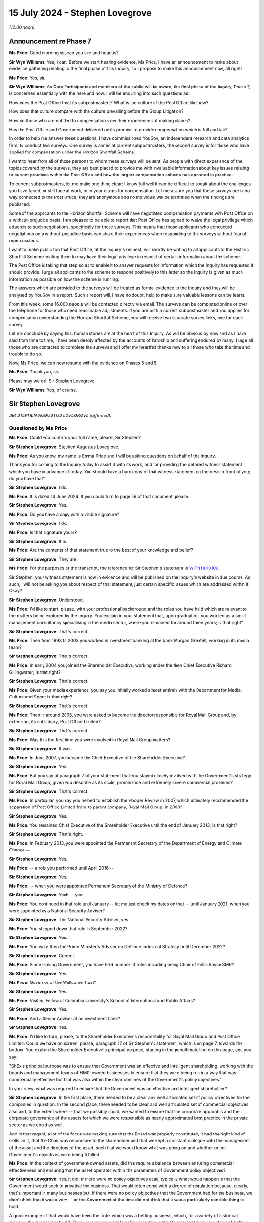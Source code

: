 .. raw:: html

   <a id="hearing-link" href="https://www.postofficehorizoninquiry.org.uk/hearings/phases-56-15-july-2024">Official hearing page</a>

15 July 2024  – Stephen Lovegrove
=================================

*(12.00 noon)*

Announcement re Phase 7
-----------------------

**Ms Price**: Good morning sir, can you see and hear us?

**Sir Wyn Williams**: Yes, I can.  Before we start hearing evidence, Ms Price, I have an announcement to make about evidence gathering relating to the final phase of this Inquiry, so I propose to make this announcement now, all right?

**Ms Price**: Yes, sir.

**Sir Wyn Williams**: As Core Participants and members of the public will be aware, the final phase of the Inquiry, Phase 7, is concerned essentially with the here and now. I will be enquiring into such questions as:

How does the Post Office treat its subpostmasters? What is the culture of the Post Office like now?

How does that culture compare with the culture prevailing before the Group Litigation?

How do those who are entitled to compensation view their experiences of making claims?

Has the Post Office and Government delivered on its promise to provide compensation which is full and fair?

In order to help me answer these questions, I have commissioned YouGov, an independent research and data analytics firm, to conduct two surveys.  One survey is aimed at current subpostmasters, the second survey is for those who have applied for compensation under the Horizon Shortfall Scheme.

I want to hear from all of those persons to whom these surveys will be sent.  As people with direct experience of the topics covered by the surveys, they are best placed to provide me with invaluable information about key issues relating to current practices within the Post Office and how the largest compensation scheme has operated in practice.

To current subpostmasters, let me make one thing clear: I know full well it can be difficult to speak about the challenges you have faced, or still face at work, or in your claims for compensation.  Let me assure you that these surveys are in no way connected to the Post Office; they are anonymous and no individual will be identified when the findings are published.

Some of the applicants to the Horizon Shortfall Scheme will have negotiated compensation payments with Post Office on a without-prejudice basis.  I am pleased to be able to report that Post Office has agreed to waive the legal privilege which attaches to such negotiations, specifically for these surveys.  This means that those applicants who conducted negotiations on a without-prejudice basis can share their experiences when responding to the surveys without fear of repercussions.

I want to make public too that Post Office, at the Inquiry's request, will shortly be writing to all applicants to the Historic Shortfall Scheme inviting them to may have their legal privilege in respect of certain information about the scheme.

The Post Office is taking that step so as to enable it to answer requests for information which the Inquiry has requested it should provide.  I urge all applicants to the scheme to respond positively to this letter so the Inquiry is given as much information as possible on how the scheme is running.

The answers which are provided to the surveys will be treated as formal evidence to the Inquiry and they will be analysed by YouGov in a report.  Such a report will, I have no doubt, help to make sure valuable lessons can be learnt.

From this week, some 16,000 people will be contacted directly via email.  The surveys can be completed online or over the telephone for those who need reasonable adjustments.  If you are both a current subpostmaster and you applied for compensation understanding the Horizon Shortfall Scheme, you will receive two separate survey links, one for each survey.

Let me conclude by saying this: human stories are at the heart of this Inquiry.  As will be obvious by now and as I have said from time to time, I have been deeply affected by the accounts of hardship and suffering endured by many.  I urge all those who are contacted to complete the surveys and I offer my heartfelt thanks now to all those who take the time and trouble to do so.

Now, Ms Price, we can now resume with the evidence on Phases 5 and 6.

**Ms Price**: Thank you, sir.

Please may we call Sir Stephen Lovegrove.

**Sir Wyn Williams**: Yes, of course.

Sir Stephen Lovegrove
---------------------

*SIR STEPHEN AUGUSTUS LOVEGROVE (affirmed).*

Questioned by Ms Price
^^^^^^^^^^^^^^^^^^^^^^

**Ms Price**: Could you confirm your full name, please, Sir Stephen?

.. rst-class:: indented

**Sir Stephen Lovegrove**: Stephen Augustus Lovegrove.

**Ms Price**: As you know, my name is Emma Price and I will be asking questions on behalf of the Inquiry.

Thank you for coming to the Inquiry today to assist it with its work, and for providing the detailed witness statement which you have in advance of today.  You should have a hard copy of that witness statement on the desk in front of you; do you have that?

.. rst-class:: indented

**Sir Stephen Lovegrove**: I do.

**Ms Price**: It is dated 14 June 2024.  If you could turn to page 56 of that document, please.

.. rst-class:: indented

**Sir Stephen Lovegrove**: Yes.

**Ms Price**: Do you have a copy with a visible signature?

.. rst-class:: indented

**Sir Stephen Lovegrove**: I do.

**Ms Price**: Is that signature yours?

.. rst-class:: indented

**Sir Stephen Lovegrove**: It is.

**Ms Price**: Are the contents of that statement true to the best of your knowledge and belief?

.. rst-class:: indented

**Sir Stephen Lovegrove**: They are.

**Ms Price**: For the purposes of the transcript, the reference for Sir Stephen's statement is `WITN11010100 <https://www.postofficehorizoninquiry.org.uk/evidence/witn11010100-sir-stephen-lovegrove-witness-statement>`_.

Sir Stephen, your witness statement is now in evidence and will be published on the Inquiry's website in due course.  As such, I will not be asking you about respect of that statement, just certain specific issues which are addressed within it.  Okay?

.. rst-class:: indented

**Sir Stephen Lovegrove**: Understood.

**Ms Price**: I'd like to start, please, with your professional background and the roles you have held which are relevant to the matters being explored by the Inquiry. You explain in your statement that, upon graduation, you worked as a small management consultancy specialising in the media sector, where you remained for around three years; is that right?

.. rst-class:: indented

**Sir Stephen Lovegrove**: That's correct.

**Ms Price**: Then from 1993 to 2003 you worked in investment banking at the bank Morgan Grenfell, working in its media team?

.. rst-class:: indented

**Sir Stephen Lovegrove**: That's correct.

**Ms Price**: In early 2004 you joined the Shareholder Executive, working under the then Chief Executive Richard Gillingwater; is that right?

.. rst-class:: indented

**Sir Stephen Lovegrove**: That's correct.

**Ms Price**: Given your media experience, you say you initially worked almost entirely with the Department for Media, Culture and Sport; is that right?

.. rst-class:: indented

**Sir Stephen Lovegrove**: That's correct.

**Ms Price**: Then in around 2005, you were asked to become the director responsible for Royal Mail Group and, by extension, its subsidiary, Post Office Limited?

.. rst-class:: indented

**Sir Stephen Lovegrove**: That's correct.

**Ms Price**: Was this the first time you were involved in Royal Mail Group matters?

.. rst-class:: indented

**Sir Stephen Lovegrove**: It was.

**Ms Price**: In June 2007, you became the Chief Executive of the Shareholder Executive?

.. rst-class:: indented

**Sir Stephen Lovegrove**: Yes.

**Ms Price**: But you say at paragraph 7 of your statement that you stayed closely involved with the Government's strategy for Royal Mail Group, given you describe as its scale, prominence and extremely severe commercial problems?

.. rst-class:: indented

**Sir Stephen Lovegrove**: That's correct.

**Ms Price**: In particular, you say you helped to establish the Hooper Review in 2007, which ultimately recommended the separation of Post Office Limited from its parent company, Royal Mail Group, in 2008?

.. rst-class:: indented

**Sir Stephen Lovegrove**: Yes.

**Ms Price**: You remained Chief Executive of the Shareholder Executive until the end of January 2013; is that right?

.. rst-class:: indented

**Sir Stephen Lovegrove**: That's right.

**Ms Price**: In February 2013, you were appointed the Permanent Secretary of the Department of Energy and Climate Change --

.. rst-class:: indented

**Sir Stephen Lovegrove**: Yes.

**Ms Price**: -- a role you performed until April 2016 --

.. rst-class:: indented

**Sir Stephen Lovegrove**: Yes.

**Ms Price**: -- when you were appointed Permanent Secretary of the Ministry of Defence?

.. rst-class:: indented

**Sir Stephen Lovegrove**: Yeah -- yes.

**Ms Price**: You continued in that role until January -- let me just check my dates on that -- until January 2021, when you were appointed as a National Security Adviser?

.. rst-class:: indented

**Sir Stephen Lovegrove**: The National Security Adviser, yes.

**Ms Price**: You stepped down that role in September 2022?

.. rst-class:: indented

**Sir Stephen Lovegrove**: Yes.

**Ms Price**: You were then the Prime Minister's Adviser on Defence Industrial Strategy until December 2022?

.. rst-class:: indented

**Sir Stephen Lovegrove**: Correct.

**Ms Price**: Since leaving Government, you have held number of roles including being Chair of Rolls-Royce SMR?

.. rst-class:: indented

**Sir Stephen Lovegrove**: Yes.

**Ms Price**: Governor of the Wellcome Trust?

.. rst-class:: indented

**Sir Stephen Lovegrove**: Yes.

**Ms Price**: Visiting Fellow at Colombia University's School of International and Public Affairs?

.. rst-class:: indented

**Sir Stephen Lovegrove**: Yes.

**Ms Price**: And a Senior Adviser at an investment bank?

.. rst-class:: indented

**Sir Stephen Lovegrove**: Yes.

**Ms Price**: I'd like to turn, please, to the Shareholder Executive's responsibility for Royal Mail Group and Post Office Limited.  Could we have on screen, please, paragraph 17 of Sir Stephen's statement, which is on page 7, towards the bottom.  You explain the Shareholder Executive's principal purpose, starting in the penultimate line on this page, and you say:

"ShEx's principal purpose was to ensure that Government was an effective and intelligent shareholding, working with the boards and management teams of HMG-owned businesses to ensure that they were being run in a way that was commercially effective but that was also within the clear confines of the Government's policy objectives."

In your view, what was required to ensure that the Government was an effective and intelligent shareholder?

.. rst-class:: indented

**Sir Stephen Lovegrove**: In the first place, there needed to be a clear and well articulated set of policy objectives for the companies in question.  In the second place, there needed to be clear and well articulated set of commercial objectives also and, to the extent where -- that we possibly could, we wanted to ensure that the corporate apparatus and the corporate governance of the assets for which we were responsible as nearly approximated best practice in the private sector as we could as well.

.. rst-class:: indented

And in that regard, a lot of the focus was making sure that the Board was properly constituted, it had the right kind of skills on it, that the Chair was responsive to the shareholder and that we kept a constant dialogue with the management of the asset and the directors of the asset, such that we would know what was going on and whether or not Government's objectives were being fulfilled.

**Ms Price**: In the context of government-owned assets, did this require a balance between ensuring commercial effectiveness and ensuring that the asset operated within the parameters of Government policy objectives?

.. rst-class:: indented

**Sir Stephen Lovegrove**: Yes, it did.  If there were no policy objectives at all, typically what would happen is that the Government would seek to privatise the business.  That would often come with a degree of regulation because, clearly, that's important in many businesses but, if there were no policy objectives that the Government had for the business, we didn't think that it was a very -- or the Government at the time did not think that it was a particularly sensible thing to hold.

.. rst-class:: indented

A good example of that would have been the Tote, which was a betting business, which, for a variety of historical reasons, the Government held.  There was no reasonable policy objective in the Government owning a string of betting shops and, as a result of that, it was sold.

**Ms Price**: You go on at paragraph 18 to say that, "In pursuit of that objective the model necessarily adopted by Government was that of ALBs", arm's-length bodies.  Why do you say "necessarily" there?

.. rst-class:: indented

**Sir Stephen Lovegrove**: Because the assets and the companies that fell into the Shareholder Executive portfolio were typically very complicated and often quite large, and the idea that they would be capable of being managed and -- or managed mainly, actually, within central Whitehall would have led to very, very inefficient practices.  There were some very specialised businesses in there where the skills to run them and to recruit the right people to perform the assets' business would simply not have been able to have been done within central Whitehall, so we would set up a -- or typically there would be an organisation set up at arm's length from Government, in order to be able to recruit the right people to do that and often to have certain types of pay freedoms, which would allow for private sector executives to be attracted to work for these assets in the national interest.

**Ms Price**: Could we go, please, to paragraph 23 of the statement, that is page 10 and, in this paragraph, you describe Post Office Limited's social role.  You say this:

":abbr:`POL (Post Office Limited)` was an unusual organisation in that it clearly had its own status and identity as an ALB but was a wholly-owned subsidiary of another ALB: RMG.  As an ALB, POL had a vital social role in maintaining branches in remote and rural locations, providing Government services as well as postal services, and playing an important role in financial inclusiveness. The network would always require significant subsidy if it were to be maintained at the size Government policy dictated.  However, significant elements of POL were commercial, including the financial services that it offered and the retail element of most post offices.  As a company it was best run by professional executives with relevant commercial experience, allied to a clear understanding of the social role the Post Office was expected to play."

Was the maintenance of Post Office Limited's social role a Government policy objective?

.. rst-class:: indented

**Sir Stephen Lovegrove**: Yes, it was.

**Ms Price**: Put simply, was it the case that, even if it did not make financial sense to keep Post Office branches open in rural areas, the social value of doing so justified that?

.. rst-class:: indented

**Sir Stephen Lovegrove**: That is definitely the case and there were -- well, there was at least one very wide public consultation on the size of the Post Office Network, which happened while I was at the Shareholder Executive, to ascertain the exact size of that network.  And I should say it required a Government subsidy to keep the network at the size that Government policy dictated.

**Ms Price**: Would it be fair to say that subpostmasters running branches in rural areas, as well as their staff and Post Office employees employed in such branches, played an integral part in delivery of Post Office Limited's social role?

.. rst-class:: indented

**Sir Stephen Lovegrove**: Yes, it certainly would.

**Ms Price**: In other words, the social role was not possible without people willing to run and staff Post Office branches across the country?

.. rst-class:: indented

**Sir Stephen Lovegrove**: Correct.

**Ms Price**: Would you agree, therefore, that how those people were treated by Post Office Limited was directly relevant to a key Government policy objective for Post Office Limited?

.. rst-class:: indented

**Sir Stephen Lovegrove**: Yes, I would.

**Ms Price**: Post Office Limited was a 100 per cent owned subsidiary of Royal Mail Group pre-separation, and you observe in your statement that, in normal circumstances, there would not have been any supplementary Government oversight of a subsidiary of a government-owned company. Do I summarise your evidence at paragraph 24 of your statement correctly in this way: the fact that there was, unusually, direct oversight of Post Office Limited pre-separation was a consequence of the social function that Post Office Limited Network was expected to perform?

.. rst-class:: indented

**Sir Stephen Lovegrove**: Yes, you would be correct in saying that.  I should say that the oversight of the Post Office was a mixture. Because of the nature of its -- its subsidiary nature, it was a mixture of oversight of :abbr:`POL (Post Office Limited)` directly, and conversations with POL Management and Board directly, and conversations with the Royal Mail Group's management and Board members as well because, of course, as the parent -- as the corporate parent -- they had responsibility for the Post Office.

**Ms Price**: Indeed, you say in your statement that Royal Mail Group was expected to discharge its ownership responsibilities towards Post Office Limited in a manner consistent with the Government's policy objectives?

.. rst-class:: indented

**Sir Stephen Lovegrove**: That's correct.

**Ms Price**: You observe at paragraph 31 of your statement that the types of decisions that were for ALBs to take, rather than ShEx or the Government, would include matters which are sometimes described as "operational" or "contractual" but you say that, in your view, this terminology does not always help to distinguish between those matters in which Government became involved and those in which it did not; is that right?

.. rst-class:: indented

**Sir Stephen Lovegrove**: That is correct.

**Ms Price**: You also make clear that the Government had a role in establishing policy goals and monitoring operational performance, so, in short, it would not just set the strategy for an asset and leave it to it?

.. rst-class:: indented

**Sir Stephen Lovegrove**: That is correct.  I mean, the strategy for an asset would be set in cooperation with the executives and board of the asset, in most instances, and we would use much of the management information that the executives and the board of the asset were using to run the company, to assist us in our own oversight of the asset.

**Ms Price**: Would you agree that the reason for this -- and that is the fact that there is monitoring of operational performance and there isn't a clear-cut distinction between operational and policy -- is that there may be times when the way in which an ALB conducts itself at an operational or contractual level can cause concern for ministers at a policy level?

.. rst-class:: indented

**Sir Stephen Lovegrove**: Yes.

**Ms Price**: Particularly where, as a matter of policy, there is a social role performed by a Government-owned asset, or in this case a subsidiary of a Government-owned asset, would you agree that it is vital that there is effective oversight of key operational and contractual matters?

.. rst-class:: indented

**Sir Stephen Lovegrove**: Yes.

**Ms Price**: Would you also agree that, in order for oversight to be effective, the Government must have access to adequate information about key operational and contractual matters?

.. rst-class:: indented

**Sir Stephen Lovegrove**: Yes.

**Ms Price**: In particular, it was important, wasn't it, that operational or contractual matters which gave rise to risk were identified and monitored at every level of the governance structure?

.. rst-class:: indented

**Sir Stephen Lovegrove**: Yes.

**Ms Price**: So those levels being: the Post Office Limited Executive level; the Post Office Limited Board level; the ShEx level; and the Government Departmental level?

.. rst-class:: indented

**Sir Stephen Lovegrove**: All of those, although you miss out the Royal Mail Group in that.  You would have expected risks and operational performance measures for :abbr:`POL (Post Office Limited)` to have been included in the Royal Mail and risk registers and, you know, management packs as well.

**Ms Price**: Indeed.  Can you help at all with what, if any, training was given to ShEx employees about the circumstances in which operational or contractual matters might be relevant to wider policy or strategic considerations?

.. rst-class:: indented

**Sir Stephen Lovegrove**: I'm not sure that, in the precise terms in which you talk about it, we had specific training like that. There would certainly be an induction period when a civil servant would find themselves being assigned to a particular asset, they would learn about it, they would learn about the policy objectives, they would learn about the commercial objectives, they would learn about the asset in general and, clearly, there were plenty of people in Shareholder Executive, certainly towards the end, who had experience of helping people through.

.. rst-class:: indented

So it was more of a conversation, really, than a specific programme.

**Ms Price**: Do you believe that ShEx's employees understood that the distinction between operations and strategy or policy was not always clear-cut?

.. rst-class:: indented

**Sir Stephen Lovegrove**: Yes.  I mean, there was a very fuzzy line between these things sometimes and there continues to be in every organisation I've ever been involved in.

**Ms Price**: Before we come to the information sharing and risk identification and management mechanisms, which were in place for Post Office Limited, I'd like to deal, please, with the question of who held the shareholder role relating to Post Office Limited and who held the policy role relating to Post Office Limited.  Could we have on screen, please, paragraph 26 of Sir Stephen's statement, that is page 11.  At the start of paragraph 26, you say this:

"In general, ShEx would oversee the shareholder function and usually the Department (or another department if that was where the policy objectives sat) would oversee the policy function, though in some cases this would sit with ShEx instead."

Why was the general position as you describe it?

.. rst-class:: indented

**Sir Stephen Lovegrove**: The Shareholder Executive was aiming to bring a distinctive capability to Government which did not exist before 2003/2004, which was that there was a level of commercial, professional expertise overseeing these assets.  So, on the whole, what we would try to do would be to look at both the policy function and the commercial function, in a way that had not happened before, where civil servants, policy civil servants, would typically really just look at the policy function.

.. rst-class:: indented

That gave quite a lot of latitude to the boards of the ALBs who were then effectively allowed to run the commercial functions as they saw fit, and it was attempting to redress that kind of balance that -- for which the Shareholder Executive would be -- was set up.

.. rst-class:: indented

I mean, on the whole, we wanted policy objectives, though, to be set and discussed with ministers, who ultimately set those policy objectives, by policy officials because it was not for us to decide, for instance, whether or not the purposes of Channel 4 were going to be met by Shareholder Executive oversight or, indeed, the purposes of the Post Office, size of the Network, were going to be discharged by a purely commercial approach's.  So we wanted, on the whole, where we could, to get the policy objectives out of Shareholder Executive.  We weren't always successful with that and we weren't wholly successful on Royal Mail and Post Office.

**Ms Price**: Is it right that, for the whole time you were at the Shareholder Executive, ShEx held both the shareholder and policy roles relating to Post Office Limited?

.. rst-class:: indented

**Sir Stephen Lovegrove**: Yes, it is.

**Ms Price**: Is it right that this was in contrast, as you refer to at paragraph 26 a little further down, to other assets where the policy role may have been with ShEx in the early days but it transferred to the relevant Government Department thereafter?

.. rst-class:: indented

**Sir Stephen Lovegrove**: That's correct and, in the Royal Mail's case, we inherited -- when there was a lift and shift, effectively, of the whole of the Royal Mail and postal services team into Shareholder Executive, along with that came the team that looked after the things such as the requirement for a six-day universal service in the Royal Mail.  We felt that gave rise to complications that were difficult to reconcile within Shareholder Executive, so we moved that back into the main part of the Department.

**Ms Price**: As far as you're aware, why did the policy role for Post Office Limited stay within the Shareholder Executive?

.. rst-class:: indented

**Sir Stephen Lovegrove**: I'm afraid I don't really recall, at this time, and I wouldn't like to speculate, actually.  I don't quite recall.  Clearly, we were thinking that there, in an ideal world, should be a separation between policy and commercial, otherwise we wouldn't have done what we did with Royal Mail.  Why we didn't do that with the Post Office at the time I'm not sure.

**Ms Price**: Could we have on screen, please, UKGI00001339.  These are the minutes of a Shareholder Executive Board meeting, which took place on 15 September 2010.  This is a meeting at which you were present and you comment on these minutes, if you wish to refer to it, at paragraph 28 of your statement.

Looking, please, to the second page to paragraph 2.1, this paragraph comes under a heading which was at the bottom of the previous page "ShEx Board Governance", and the minutes at 2.1 say this:

"Philip went through his paper on the ShEx Board's remit, particularly alerting members to the following considerations ..."

The first bullet point there:

"Policy restraints -- the Board will give advice on the operational implications and effectiveness of policy proposals ..."

Then at 2.2, there is this:

"Board members went on to discuss the Board's role, effectiveness and accountability.  The Board saw itself as an advisory group to help ShEx fulfil its role in Government and escalate issues when necessary, with accountability to ShEx.  Members commented that there may be situations where the Board disagrees with policy decisions, and therefore ShEx's involvement in some cases which could compromise ShEx's capability or affect its reputation.  Stephen ..."

Was that you?

.. rst-class:: indented

**Sir Stephen Lovegrove**: That was.

**Ms Price**: "Stephen stated that ShEx would always start from a commercial position but would overlay policy priorities in order to get a settled and agreed position."

The concern raised here was that there may be occasions when the ShEx Board disagrees with the policy position in relation to an asset.  With this concern in mind, where ShEx holds both the shareholder and the policy role in relation to an arm's-length body, is there a risk of a conflict between the two roles?

.. rst-class:: indented

**Sir Stephen Lovegrove**: There could be the risk of a conflict between the two roles, yes.  I mean, I should say here -- I mean it wouldn't have found its way into these minutes because they wouldn't have been written like that, but the statement where -- situations where the Board disagrees with policy decisions is a peculiar one because we're talking there about the Board of Shareholder Executive and it's not really in -- not really the Board's role or place to disagree with policy decisions which have been signed off by ministers.  So that is a slightly strange formulation, which I think is -- in hindsight, doesn't look right to me.

.. rst-class:: indented

I mean the point that I was trying to make in the rest of this paragraph was that in most situations, the size of the Post Office Network being a very good example, there was going to inevitably some form of compromise between a policy objective and a commercial objective and it was our role to try and bring out where the trade-offs were likely to be and then to end up with a settled and -- I think I say settled and --

**Ms Price**: Settled and agreed.

.. rst-class:: indented

**Sir Stephen Lovegrove**: -- a settled and agreed position.  And that was really about getting an agreed position between the policy imperatives and the commercial imperatives.  I mean, clearly, for instance, if you wanted -- if the policy imperative had been that we need a Post Office Network of 20,000 branches, rather than 11,500, which I think was the position at the time, that would have required a very much greater Government subsidiary and, clearly, the trade-offs there had to be discussed and analysed properly.

.. rst-class:: indented

And it was often, I should say, easier to start from a commercial position and then work with the policy, sort of, afterwards, and it was an iterative process.

**Ms Price**: Could we have on screen, please, paragraph 29 of Sir Stephen's statement.  That's page 12, towards the bottom of page 12, please.  You say here:

"I discuss the role of the ShEx Board further below. Part of that role was to ensure that ShEx maintained a commercial outlook in its dealings with both ALBs and Government departments, and to guard against a danger that the balance of ShEx's activities would tilt too far away from the interests of the taxpayer.  To put it in other terms, the Board here was seeking to ensure that priority given to the shareholder function and the policy function remained in the correct proportion, a concern that was particularly prevalent at the time of the meeting with the new Coalition Government's emphasis on efficiencies."

So you're referring back there, aren't you, to the minutes we've just looked at -- and do look at the paragraph above if you need to, for context, in terms of the timing of the meeting --

.. rst-class:: indented

**Sir Stephen Lovegrove**: I am, yes.

**Ms Price**: -- and that coinciding with the new Coalition Government's emphasis on efficiencies?

.. rst-class:: indented

**Sir Stephen Lovegrove**: Yes.

**Ms Price**: Did ShEx ever feel under pressure in light of the new Coalition Government's emphasis on efficiencies, to give greater priority to the shareholder role than the policy role?

.. rst-class:: indented

**Sir Stephen Lovegrove**: No, I don't think we ever felt we were under a new type of pressure, there was -- I mean, managing public money, for instance, which was one of the core documents that civil servants have to abide by, and accounting officers in particular have to abide by, talks about affordability, for instance.  So affordability is always something that civil servants have to think about when they are assessing policy proposals.  A new Government -- new ministers and a new Government are perfectly entitled to shift the balance of policy in one direction, and if that brings affordability kind of issues along with it, then so be it.  You do what you can to make sure that this new policy would be workable.

.. rst-class:: indented

It may have been the case at the time -- I mean, I think it probably was the case at the time -- that the Coalition Government's emphasis on efficiencies did mean that affordability constraints were tighter but they were maybe slightly different in degree than in kind from a normal conversation that you would have.

**Ms Price**: The Inquiry has heard evidence from Mark Russell, who became the CEO of the Shareholder Executive in 2013, that an advantage of the shareholder and policy roles being held separately for an asset is that it provides another set of eyes on key issues.  Would you agree with that?

.. rst-class:: indented

**Sir Stephen Lovegrove**: Yes, I would.

**Ms Price**: In your view, is it better practice to keep the shareholder and policy roles separate?

.. rst-class:: indented

**Sir Stephen Lovegrove**: Yes, I do agree with that.

**Ms Price**: Are there any other reasons, apart from the reason given by Mark Russell, which I've just referred to, for that?

.. rst-class:: indented

**Sir Stephen Lovegrove**: As I said, the -- reaching a settled and agreed position for a particular asset or a particular policy is going to be a function of negotiation between the various differing, completely legitimate, agendas that people bring to bear on it.  And, in some ways, I think the clarity that is brought to those potentially differing perspectives is enhanced if the teams who are looking at the policy issues, as opposed to the commercial issues, are separate.

**Ms Price**: I'd like to move, please, to information sharing within the governance structure for Post Office Limited.  You say at paragraph 35 of your statement that the Board is entitled to expect accurate and full information to be provided to it by the Executive Team in order to discharge its functions.  You are referring to the Post Office Limited Board here, is that right?

.. rst-class:: indented

**Sir Stephen Lovegrove**: I'm referring, actually, to the board of any company, whether or not it's privately owned, publicly owned, or a publicly listed company.  The board has the principal responsibility for the proper running of the company and, if it is not getting the right kind of information from the Executive, then that is a very serious matter.

**Ms Price**: You explain at paragraph 39 of your statement that Her Majesty's Government would usually be involved in the appointment of the chairs of assets operating as arm's-length bodies and might hold approval rights over other board members but, in general, it would not appoint key executives; is that right?

.. rst-class:: indented

**Sir Stephen Lovegrove**: That is correct.

**Ms Price**: In these circumstances, how did ShEx satisfied itself that the Executive was up to the task of, and was in fact providing, accurate and full information to the Post Office Limited Board?

.. rst-class:: indented

**Sir Stephen Lovegrove**: The principal role of -- well, no, that's not -- let me rephrase that.

.. rst-class:: indented

One of the principal roles of the Board is to ensure that the Executive of the company is properly constituted to be able to effectively run the company. There are lots of bits of corporate governance around that which have evolved over the years and continue to evolve but, basically, they go through the Remuneration and Nominations Committee and appointments of Executives are made by the Board.

.. rst-class:: indented

Now, we would, as Shareholder Executive, have wanted to have, if at all possible, participated in the discussions around the Executive's appointments, and we would have given our views if we felt that there were any particular names that we didn't think were especially suitable or were suitable, but we wouldn't try and interpose ourselves into what would be standard corporate governance.

.. rst-class:: indented

In terms of information, which is a slightly different matter, the principal responsibility of how the information comes up to the Board is that of the Board, and you expect to have experienced Non-Executive Directors and chairs who would know whether or not the kind of information that they were getting was the right kind of information, whether or not anything was being elided or missed out, and this a panoply of different types of things that would assist them in that, most notably internal audit, and the company secretary, and the other risk functions, effectively, in the board.

.. rst-class:: indented

As I say, for us, in Shareholder Executive, we would, by and large, work through that type of mechanism, rather than trying to interpose a sort of totally different information regime on companies because that would have been duplicative and unhelpful.

**Ms Price**: Can we have on screen, please, paragraph 40 of Sir Stephen's statement.  That's page 19.  About four lines down, at paragraph 40, you say this:

"ShEx and the responsible department had to sustain and manage a close working relationship with the Chairs, Boards and executive teams of its assets.  This was not always easy.  At the time when I was Chief Executive, many senior executive teams were used to a culture in which they had a high degree of autonomy in how they ran the companies, as they had become used to a formerly very hands-off approach adopted by policy officials. They saw the relationship with Government as being akin to that between a publicly listed company and an institutional shareholder, not that between a company and its 100 per cent owner, or sometimes seemed to feel that they had been appointed by a Secretary of State to do a job and should be left alone to get on with it.  As is discussed below, there was considerable resistance in some ALBs to greater involve from ShEx, including [Royal Mail Group] and [Post Office Limited], in particular with regard to the appointment of Shareholder NEDs [Non-Executive Directors]."

Starting with the senior Executive Team at Post Office Limited, when you were the Chief Executive of ShEx, did you see or were you aware of, this resistance to greater involvement from ShEx, leading to the Executive Team at Post Office Limited being resistant to sharing information about operational and contractual matters with ShEx?

.. rst-class:: indented

**Sir Stephen Lovegrove**: I did not.  I was aware of that kind of dynamic at the parent, with the Royal Mail Group but -- because that was where my focus primarily was.  That's not to say that it didn't exist at :abbr:`POL (Post Office Limited)` but I was not aware of it.

**Ms Price**: Now, in relation to the Post Office Limited Board, did you see or were you aware of this resistance to greater involvement from ShEx leading to the Post Office Limited Board being resistant to sharing information about operational and contractual matters with ShEx?

.. rst-class:: indented

**Sir Stephen Lovegrove**: Again, I think my answer to that is similar to my answer from the previous one.  From the papers that I have seen and have been reminded about, clearly there was a degree of reluctance towards the end of my time at ShEx for Susannah Storey to go onto the Board as a Government Non-Executive Director, and that may have been indicative of the kind of thing that you are talking about.

**Ms Price**: You refer at paragraph 76 of your statement a submission that you made to the Secretary of State in December 2006.  Could we have that on screen, please.  It is UKGI00045962.  The title of this submission is "Royal Mail Board Composition: Non-Executive Directors". Appended to this submission as annex B is an earlier submission.  So the date of this one is 6 December 2006 and it's from you to the Secretary of State; the earlier submission, which is appended to it, is dated 21 June.

Could we go to that, please, it's page 5 of this document.  We can see there, tucked underneath, your name and role, 21 June 2006, to the Secretary of State.

Going over two more pages, please, to page 7. Paragraph 9 of the submission deals with "Our relationship with the Board", this was the Royal Mail Holdings Board; is that right?

.. rst-class:: indented

**Sir Stephen Lovegrove**: That's correct.

**Ms Price**: You say here at paragraph 9:

"The shareholder/Board relationship has been far from ideal.  It is expected that there will always be some elements of tension between the two parties but at various times over the last three years the company has indulged in gaming and has tried to apply pressure on the shareholder without taking due consideration of the fact the shareholder is the Government and has to work within certain constraints (albeit that we strive to act as a commercial shareholder).  This has manifested itself in the company refusing or being slow in providing information; threats of resignations and insolvency; and the playing out of issues in the media. There has been no shared vision of the ideal profile of members of the Board, with difficulties arising over the appointment of Baroness Prosser and the need for at least one Board member to have regulatory experience. There has also been poor consultation over key executive appointments in letters, :abbr:`POL (Post Office Limited)` and the finance function. In a word, 'trust' is missing from the relationship."

Focusing first on the reference to the company indulging in gaming and trying to apply pressure on the shareholder, what did you mean by "gaming" in this context?

.. rst-class:: indented

**Sir Stephen Lovegrove**: Well, I give a couple of examples later on, possibly being slow to provide information, using the media to get a particular point of view across which would have been better shared privately.  Generally not -- not having the kind of trusting and straightforward relationship that we aspired to have.

**Ms Price**: What was done to ensure that the Board was no longer inclined to game the shareholder?

.. rst-class:: indented

**Sir Stephen Lovegrove**: Well, we had a number of, probably at the time -- I mean I can't remember, it was a long time ago -- rather difficult conversations with members of the Board. I mean, as I say in my evidence, I'm not -- I wouldn't want to say that this was a sort of broken relationship because everybody was at each others throats for no particularly good reason.  That wasn't the case.  This was a business which was in extremely challenging circumstances indeed, and we were on the verge of having to make a very significant investment in the business to keep it solvent and modernise its operations.  It had a very, very large pension fund deficit.

.. rst-class:: indented

There were different visions of how the ownership of the company that is Royal Mail Group should develop.  On the one hand, the management wanted there to be very significant employee share ownership.  Ultimately that wasn't the Government's policy.

.. rst-class:: indented

So the context at the time, was that this was quite a fraught environment.  We -- I think I say, later on in the document, or possibly in some of the other documents later on, that the relationships became better but it was -- there was no question, it was a fraught relationship at the time and we had to work pretty hard to make sure that ministers' objectives were fulfilled.

.. rst-class:: indented

I mean, what made things better -- I mean there's been a suggestion, I think, at some points that ministers didn't have that much agency in the running of the businesses.  I don't really agree with that.  One of the things that made it better, for instance, was the appointment of Baroness Prosser, so that de facto, there was a board member who was more capable of reflecting what would have been the Government's objectives in -- around the Board table.

**Ms Price**: Thinking in particular of the reference in this paragraph to resentment manifesting itself in the company refusing or being slow in providing information, do you consider that there was a cultural resistance in Royal Mail Group to the shareholder having access to potentially sensitive commercial information?

.. rst-class:: indented

**Sir Stephen Lovegrove**: I think that would be a fair characterisation, yes, although I should say here this the Royal Mail I'm referring to here, rather than Post Office.

**Ms Price**: Indeed.  That document can come down now.  Thank you.

You say at paragraph 69 of your statement that Royal Mail Group's culture of independence carried over into Post Office Limited, and you cite the example of resistance of the Chair of Post Office Board to the appointment of a Shareholder Non-Executive Director.

You say that that continued well into 2011, when plans for separation were being finalised.  To what do you attribute Post Office Limited's resistance to the appointment of a Shareholder Non-Executive Director?

.. rst-class:: indented

**Sir Stephen Lovegrove**: I think that Alice Perkins was pretty clear about her objections to having a Shareholder Non-Executive Director on the Board, and I think she gave three reasons: one of them was that there were -- there was another non-executive who didn't want to serve; one was that they thought that there would be a potential for conflict; and there was another reason as well.

**Ms Price**: We will come on to that --

.. rst-class:: indented

**Sir Stephen Lovegrove**: Okay.

**Ms Price**: -- correspondence in due course.  But from your perspective -- forgive me for interjecting -- quite apart from the reasons given, what did you think the reason behind Post Office Limited's resistance to the appointment of a Shareholder NED was?

.. rst-class:: indented

**Sir Stephen Lovegrove**: A desire for independence from Government --

**Ms Price**: Was a --

.. rst-class:: indented

**Sir Stephen Lovegrove**: -- to the extent that it was manageable.

**Ms Price**: Was a cultural resistance to information sharing something which also carried over from Royal Mail Group into Post Office Limited?

.. rst-class:: indented

**Sir Stephen Lovegrove**: I'm afraid I don't know the answer to that.  I wasn't closely enough associated with the information coming out of Post Office to know.

**Ms Price**: While we are on the topic of the Shareholder Executive taking seats on the Boards of its main assets, could we have page 33 of Sir Stephen's statement on screen, please, and at paragraph 68 you say this:

"It had, in fact, long been my view that the Government (through ShEx) should be taking seats on the Boards of its main assets and I thought I anomalous that it had often not done so when it was the sole owner of these companies.  However, there was resistance to this proposition both within the Government and the assets in the early years of ShEx's existence.  From the Government's side, this was due to concerns that a Government board member might be associated with politically controversial decisions.  From the asset's side, a Shareholder NED was often seen as an unwelcome innovation that risked political or inexpert interference in commercial decisions."

Then at paragraph 69, you say:

"In my initial years in ShEx, my view that we should have been taking Board seats did not prevail.  For a company such as [Royal Mail Group] in which management that a deeply engrained culture of independence from Government, it would have been extremely difficult to even raise the issue."

Just as a matter of clarification, did you or anyone else at ShEx ever take practical steps to explore with Royal Mail Group whether ShEx could or should have a NED on the Royal Mail Group's Board at any time prior to Post Office Limited's separation from Royal Mail Group?

.. rst-class:: indented

**Sir Stephen Lovegrove**: We didn't take practical steps to try and put somebody onto the Board.  If we had done that, there would have been evidence in submissions to ministers that that was a position that we wanted them to endorse and follow through.  I'm entirely sure that we would have had conversations with Executives, with the Chair, where we -- I would have said something like "It is odd that Government doesn't take board seats".  But we never actually did anything about it.

**Ms Price**: Do you recall that actively being discussed with the Royal Mail Group Board?

.. rst-class:: indented

**Sir Stephen Lovegrove**: No, I don't, to be honest.  So that would have been -- that is speculation on my part.

**Ms Price**: Were any of the reasons you have cited in the remainder of paragraph 69 -- so, namely, strong pushback which might become public; destabilisation commercially and politically; and the potential resignation of the Chair of the Royal Mail Group Board -- given to you at the time as reasons for ShEx not to have a NED on the Royal Mail Group's Board?

.. rst-class:: indented

**Sir Stephen Lovegrove**: I'm not sure that the conversation would have been had with the degree of precision that you're talking about. I think it was so much the case that the policy was not to have non-executives on the boards, that these issues would have been kind of internalised in support of that, that position, rather than a conversation as "We ought to have a Shareholder Executive Non-Executive Director on this particular Board.  Well, we can't because we're going through all these things".

.. rst-class:: indented

I mean, these things are all referenced, I think, in my submission that you put up a few minutes ago, which I sent to the then Secretary of State.  So they were in the air and, as I think I say here, I think the idea of even raising it would have been wasted breath, to be honest.

**Ms Price**: So just seeking to understand, these were in your consideration that they weren't necessarily reasons given to you by the Royal Mail Group Board for why this couldn't happen?

.. rst-class:: indented

**Sir Stephen Lovegrove**: That is correct, though I don't rule out that there was a conversation where I might have mentioned this to one of the Board, but I don't remember it specifically.

**Ms Price**: Sir, we are approaching 1.00, I wonder if we could keep going until 1.15, if that's all right by you, and have a 45-minute lunch given that we only started at 12.00 today.

**Sir Wyn Williams**: Yes, certainly, yes.

**Ms Price**: Thank you, sir.

Could we have on screen, please, UKGI00017395.  This is the April 2008 ShEx quarterly report; is that right?

.. rst-class:: indented

**Sir Stephen Lovegrove**: Yes.

**Ms Price**: I'm taking that from a description where you've dealt with it in your statement, as I think that is accurate.

.. rst-class:: indented

**Sir Stephen Lovegrove**: Yes.

**Ms Price**: If we could go to the Royal Mail tab in this spreadsheet, please.  It's tab 27, if that assists with finding it.  That's it.  So this is April 2008, and it is two years on from your submission to the Secretary of State, which we've looked at, containing concerns about the relationship with the Royal Mail Group Board.  This was the state of play by this point, and we can see, just to put it in some context, the heading "Shareholder Executive: Traffic Light".  Under the first section "Shareholder Relationship", there are questions posed and then we have columns, a "Yes" column and a "No" column, and there is a code for what type of issue the "Yes" or "No" relates to.  So number 1 is in the summary above as the shareholder relationship.  So all of those items in that first table, section 1, relate to shareholder relationship.

Just looking at some of the questions and answers that we have here, the first one is:

"Do we have regular and informative contact with non-execs?"

The answer to that is "Yes" and, on the comment, if we can just click in the box, please, we can't see the context in the box but if we look at the formula bar, if I'm using the right terminology, we see:

"Annual plus frequest ad hoc.  New programme of meetings now commencing."

Now we have the second question:

"Do we have regular and informative contact with the Chair and senior execs?"

The answer is "Yes", and there's "Quarterly and frequent ad hoc".

The third question:

"Does the Chair respond to shareholder concerns?"

The answer is: "No" and the comment is:

"Yes and no.  Often extreme.  Recently some improvement.  Chairman's response to [Secretary of State] Chairman's letter acknowledges importance of monitoring and reporting the company's performance."

Then we have at 1.4:

"Does the company operate a 'no surprises' approach to communication (includes media)?"

The answer is "No" and the comment is:

"Inconsistent: some off record, briefing of media; no pre-warning of high profile press releases.  Getting much better, however."

It says:

"Is the overall relationship satisfactory?"

The answer is "Yes", but the comment is "Satisfactory.  Just".

At the next box down, we have as "Red", we have:

"Relationship with Chair can be mixed.  Other issues consensus can be reached.  Board refresh now being undertaken -- New MD letters now appointed; and new settlement with the Board being slowly established. Some friction experienced over bonuses which have still not been agreed for the (now previous) financial year of 07/08."

Just looking down, please, to section 3, which is "Quality of Management Team & Board", and under "Do we have a suitable and strong Chair?", the answer is "Yes", and we have some comments there:

"Chair re-appointed for further year to oversee review and :abbr:`POL (Post Office Limited)` ..."

The answer is also "Yes" for whether we have a suitable and strong CEO:

"Relationship with CEO has been strained but is improving.  He is looking to move on in 12-24 months' time."

"Suitable and strong FD", is that Finance Director?

.. rst-class:: indented

**Sir Stephen Lovegrove**: It is, yeah.

**Ms Price**: "Yes.  [Finance Director] now in post for 18 months ... performance ... okay but not great.  New initiatives to improved reporting are often met with resistance initially, but then gradually overcome."

Then looking at some of the Nos:

"Do we have a suitable and strong line management (including other executive directors, heads of business units?"

The answer is "No":

"[Royal Mail] undertaking 'refresh' programme. Major concerns about bench strength of team.

"Is there a strong NED team?", two down.

"No.  Strategy for reappointment/recruitment being implemented, interviews for NEDs have been undertaken recently.

"Is the Board compliant with the Combined Code ...

"Yes", but with the comment:

"But seeking to reduce Board size."

Then we have this:

"Do we have appropriate Board dynamics?

"No.  Need to ensure that future NED appointments are truly independent and expect to do so through NED recruitment."

The last one:

"Has there been a Board performance review recently?"

"No.  Last Review in 2005.  Since then there have been changes to the Executive Team and NED refresh under way.  Do not expect full Board Review until new chair appointed March 2009."

So looking at all of those answers taken together, would you agree that it appears from this document that the relationship with the Board was still poor at this point, two years on?

.. rst-class:: indented

**Sir Stephen Lovegrove**: It's certainly problematic.  I wouldn't remotely want to deny that.  I think it shows some signs of improvement from my earlier submission where I described the general atmospherics around this relationship, but it is absolutely clear from this that we had not been completely successful in resetting the relationship.

**Ms Price**: What was preventing improvement or at least making it slow?

.. rst-class:: indented

**Sir Stephen Lovegrove**: It is difficult to make these kinds of improvements if the Chair and the Board are -- have set their face against some of them.  If, for instance, as I think I said in the earlier submission, the Chair does not want to do a Board review, then it is very difficult to do a Board review and, if I remember rightly, although this was before my time in Shareholder Executive, I think that the Chair here had brought in many of his -- many people he knew personally to be non-executives on the Royal Mail Group.

.. rst-class:: indented

So there was quite a tight group of non-executives who would have been making improvements probably a little bit more difficult than we would have ideally liked.

**Ms Price**: Were there, at this point, still concerns that insufficient information was being shared with ShEx?

.. rst-class:: indented

**Sir Stephen Lovegrove**: I would imagine that there probably was.  I mean, bear in mind that the reporting packs, the requests for information, the formality and length of the meetings that we were having were changing all the time, admittedly possibly from a relatively low base, but I am guessing that we would probably have still wanted to see more types of information than occasionally we got.

**Ms Price**: What were the concerns about the strength of the Executive Team which were referred to in this review?

.. rst-class:: indented

**Sir Stephen Lovegrove**: Well, we clearly felt that we had a strong CEO, although these "Yes/No" binary judgements are indeed just that: rather binary.  And the Finance Director, I think, gets a tick in that box as well.  I can't remember at this distance --

**Ms Price**: If I can help you, with 3.4, "Do we have a suitable and strong line management, including other executive directors/heads of business units?", and then in the comment, "Major concerns about bench strength of team"; it was that specifically that I was referring to.

.. rst-class:: indented

**Sir Stephen Lovegrove**: Okay.  So I don't remember in any great detail but, clearly, this was a comment which was recognised by the Chief Executive in the main, who was obviously undertaking an exercise to improve the quality of his Executive Team.

**Ms Price**: There were stated to be concerns about the independence of the Non-Executive Directors on the Board.  Is that linked to what you have just told us about who had been selected and how or the --

.. rst-class:: indented

**Sir Stephen Lovegrove**: Yes, I think it was, and I think it goes to the point here about needing to ensure the future Non-Executive Director appointments are properly independent, as opposed to anything else.

**Ms Price**: That document can come down now.  Thank you.

Sir, I have reached the end of one topic and, before turning to the next, I wonder if that might be a convenient moment to break for lunch?

**Sir Wyn Williams**: Yes, certainly.  So we'll resume at 2.00, yes?

**Ms Price**: Yes, please, sir.

**Sir Wyn Williams**: Right, see you all then.

**Ms Price**: Thank you.

*(1.10 pm)*

*(The Short Adjournment)*

*(2.00 pm)*

**Ms Price**: Good afternoon, sir.

**Sir Wyn Williams**: Good afternoon.

**Ms Price**: Sir Stephen, would you agree that information sharing is an integral part of risk identification, monitoring and management?

.. rst-class:: indented

**Sir Stephen Lovegrove**: Yes, I would agree with that.

**Ms Price**: You deal directly with the link between the two at paragraph 52 of your statement.  Could we have that on screen, please.  It is page 26.  Three lines down, you say:

"As the 20 June 2007 Departmental Risk Register shows, it was the job of the Post Office Network Team to compile the :abbr:`POL (Post Office Limited)` Risk Register within ShEx, relying on their analysis of the information that was provided to them by POL, informed by further data from RMG, its parent company, and officials' own appreciate of the risks being run.  The effectiveness of the risk register is therefore largely dependent on the flow of information from the asset in question."

You go on at paragraph 53, a little further down the page, please, to say this:

"Looking back now, with the benefit of hindsight and acknowledging that I have not seen all of the evidence, it seems to me that the failure of identify and socialise the risk posed by, first, errors in the Horizon system and, second, POL's power to prosecute subpostmasters using Horizon data, was central to what followed.  This is so both in terms of the initial wrongful prosecutions and the subsequent delay in acknowledgement and rectification.  Those two risks should have appeared on the Risk Registers of, in ascending order, POL, Royal Mail, ShEx and the Department."

The implication here, by reference to "ascending order" and taken with your comments in the previous paragraph, is that you attribute the failure to identify and socialise those two risks primarily to inadequate information flow from Post Office Limited; is that right?

.. rst-class:: indented

**Sir Stephen Lovegrove**: I think it is right.  I think it's difficult for officials to identify, with sufficient gravity, the types of risks that we're talking about here, if the organisations that are actually responsible for them -- Post Office and then subsequently Royal Mail -- haven't identified them as risks themselves, which is why I say at 54 the order is important.  And it's certainly the case that this kind of issue should certainly have been identified by internal auditors and quite possibly external auditors as well.

.. rst-class:: indented

I don't think, however, that is quite the full picture because, clearly, there were people in Shareholder Executive who were aware of the complaints of the subpostmasters.  They had received letters from the JFSA, there had been meetings, there had been subsequent meetings where they had quizzed the Post Office on what all this was about.  So it was not the case that there was absolutely no knowledge of this issue within Shareholder Executive but it didn't come through the normal ascension of the risk through the various risk registers, and that was wrong.

**Ms Price**: You refer in paragraph 53 to Post Office Limited's power to prosecute subpostmasters using Horizon data and you do so again at paragraph 83 of your statement.  Could we go to that, please, it's page 40.  You say:

"Neither this team nor anybody else in ShEx was in any way in charge of the conduct of prosecutions by RMG prior to separation, or :abbr:`POL (Post Office Limited)` after at.  It seems from the documentary evidence that knowledge of the prosecutions was very limited.  I was not personally aware that RMG/POL had the power to conduct prosecutions, nor was it a power that I would in any way have expected a company to have."

In fact, Royal Mail Group and later Post Office Limited did not have any special statutory power to bring prosecutions.  It brought private prosecutions against individuals, something which any ordinary individual or company can do.  Were you aware that such private prosecutions were taking place when you were at ShEx?

.. rst-class:: indented

**Sir Stephen Lovegrove**: Like any large company, there were going to be instances of crime committed by employees.  I mean, I can remember that there was a moment at which, in the Royal Mail, there was considerable concern about post going missing/being stolen, and I would have expected, in a normal -- in the normal course of events, that people would have been prosecuted for theft.  I mean, it wouldn't have surprised me that, on occasion, Post Office prosecuted subpostmasters because they felt that there had been and -- and could prove and had evidence -- that there had been some kind of theft.  But I wasn't -- it wasn't something that I thought about very much at all, to be honest.

**Ms Price**: So the distinction I'm drawing is between the implication in your statement that there is a special, perhaps statutory, power for the Post Office, in particular, to bring such prosecutions, as opposed to private prosecutions which are not brought by the CPS but can be brought by anyone.  Do you see that distinction?

.. rst-class:: indented

**Sir Stephen Lovegrove**: I do.  I am -- my knowledge of the law is limited here. So if a private prosecution can be bought by anybody, can that private prosecution mean that the person who is found guilty, as it were, can they end up in prison?

**Ms Price**: The question at the moment is simply whether you, drawing that distinction, were aware that it was the Post Office, or before that Royal Mail Group, as opposed to the CPS, bring prosecutions?

.. rst-class:: indented

**Sir Stephen Lovegrove**: I am sorry, I misunderstood.  I certainly was not under -- I did not know that it was not the CPS.

**Ms Price**: Okay.  The Inquiry has received evidence that there were over 800 prosecutions brought by Royal Mail Group and Post Office Limited between 2000 and 2015.  How can it be that the Shareholder Executive and Departmental knowledge of these prosecutions was so limited in the period you were at ShEx; can you help with that?

.. rst-class:: indented

**Sir Stephen Lovegrove**: I haven't seen any evidence that we were told that that was the volume of prosecutions and, indeed, I think I remember seeing some evidence from other witnesses who were much more closely associated with it, such as Chairs of Post Office themselves, that they weren't aware of it, either.  So I think it was one of those facts that was not widely -- was not widely known and was not widely noised.

**Ms Price**: Were you aware that criminal enforcement proceedings were also being used by the Post Office to obtain confiscation orders against some of those it prosecuted?

.. rst-class:: indented

**Sir Stephen Lovegrove**: No, I wasn't.

**Ms Price**: In terms of your own knowledge of the Horizon system, you address this at paragraph 60 of your statement. Could we have that on screen, please, it's page 29. Here you say this:

"My knowledge of Horizon during the time in which I was involved with [Post Office Limited] and [Royal Mail Group] related matters in ShEx was extremely limited: I understood that it was the Post Office's point of sale system and that it had been a complicated procurement some years before, but I knew little beyond this.  I do not recall the May 2009 Computer Weekly article being brought to my attention during my time at ShEx.  Nor do I remember being made aware of complaints made by subpostmasters as to the integrity of the Horizon IT System."

Just picking up, first of all, on the complicated procurement some years before, what did you understand was complicated about the procurement?

.. rst-class:: indented

**Sir Stephen Lovegrove**: The negotiations with Fujitsu had been lengthy and fraught.  Little more than that.

**Ms Price**: We will come shortly to the submission to Edward Davey from ShEx in October 2010, which addressed claims that endemic flaws in Post Office Limited's Horizon system had resulted in wrongful termination of subpostmaster contracts and prosecutions for false accounting.  But, in general terms, can you help with how it came to pass that the Chief Executive of ShEx was unaware of allegations being made by subpostmasters about the integrity of Horizon?

.. rst-class:: indented

**Sir Stephen Lovegrove**: This is speculation, to a certain extent, so I'd like that caveat to be noted.  But I was clearly not made aware of these -- of this situation, and I don't see my name on any of these submissions and I wasn't copied into many of the documents or emails about it.

.. rst-class:: indented

I would imagine that the team in charge, and I think the documentation does prove this out, would have taken account of what were forceful and repeated and detailed denials that there was anything wrong coming from the -- from Post Office, that those -- those denials were supported in full by the Post Office trade union.

.. rst-class:: indented

There had been meetings with the Minister and, indeed, subsequent ministers as well.  There had been further questions which had been asked by Shareholder Executive officials, detailed questions, which largely went to the matters being raised by the wronged postmasters and, ultimately, the Board of the Post Office had appointed Second Sight to do an inquiry.

.. rst-class:: indented

Now, in those circumstances, I would -- in that context I can see that the officials in question would have thought, "Well, what else is there that can be done in this kind of situation?  Is it something that we need to bring to the Chief Executive's mind -- to Stephen's attention?  Do we want him to intervene?  Will he change anything?"  And I would have asked questions which would have gone to the issues I've just mentioned.

.. rst-class:: indented

And if all of those things were in place I would have probably said, "Okay, well, crack on.  You know, I'd like to know about the progress of this".  But clearly that was not the view that was taken at the time and it had been through the ministerial channel as well, but I can't -- that is speculation, and I'd just like to make that clear.

**Ms Price**: You refer to the ShEx handbook at paragraph 34(a) of your statement.  Could we have that on screen, please. The reference is UKGI00044314.  This document is from 2007; is that correct?

.. rst-class:: indented

**Sir Stephen Lovegrove**: Yes, I think so.

**Ms Price**: That's the date that you give it in your statement.

.. rst-class:: indented

**Sir Stephen Lovegrove**: Yeah.

**Ms Price**: Going to page 4 of that document, please, section 2 deals with "What Government expects of its businesses", and the first sentence there says:

"Government set out nine key principles which the government expects to govern the behaviour of businesses in government ownership."

The principles set out below include:

"Principle 1.  Businesses should seek an honest, open and ongoing dialogue with the government as shareholder.  They should clearly communicate the plans they are pursuing and the likely financial and wider consequences of those plans.  Ideally, goals, overall plan and progress should also be made public and discussed in the annual report and accounts.

"Principle 2.  Businesses should operate a 'no surprises' policy ensuring that the government as shareholder is informed well in advance of anything potentially contentious in the public arena.

"Principle 8.  Businesses should have and continue to develop coherent strategies for each business unit. The approach to reviewing strategy should be a dialogue between the Board and the shareholder."

With those principles in mind, it appears from the evidence the Inquiry has received so far that, at least during the time when you were at ShEx, ShEx was unaware of a number of important matters.  To take some examples:

First, Post Office Limited's knowledge of a bug called the Falkirk bug, since 2006, and the receipts and payments mismatch bug since 2010;

Second, that a joint expert report prepared for the civil action brought by the Post Office against Julie Wolstenholme in 2004 had challenged the proposition that Horizon was robust, and the case was, as a result, settled by the Post Office;

Third, that there had been acquittals of subpostmasters in prosecutions brought against them after the operation of the Horizon system had been raised by them; and

Fourth, that Fujitsu had the capability to access subpostmasters' terminals without their knowledge or consent.

Taking those examples and combined with the failure as you see it, for the Post Office to identify and socialise risks of errors in the Horizon system and relating to prosecutions, do you consider that Post Office Limited complied with the principles we are looking at here, namely open and honest dialogue, operating a "no surprises" policy and engaging in strategy dialogue?

.. rst-class:: indented

**Sir Stephen Lovegrove**: The way that you have just described that would certainly indicate that there were serious failings in that area.  The thing I would say, though, by way of context, is that, by and large, the shareholder, the Shareholder Executive, was engaging less with the executives who were close to the kinds of issues that you are talking about, and more with the Board and the senior executives, and it's not clear to me whether or not the senior executives and the Board were aware of those issues either.

.. rst-class:: indented

In fact, actually, from what I have seen of the previous evidence, there is a surprising lack of knowledge of some of those kinds of issues at the executive of the Post Office and I think, in those circumstances, where the communication breakdown actually occurs is an interesting question.

**Ms Price**: That document can come down now.  Thank you.

Is it right that the IT risk, that is the risk of errors in Horizon, and the prosecution risk, were two distinct risks, neither of which were identified or socialised in the relevant risk registers from the Post Office Limited level upwards.

.. rst-class:: indented

**Sir Stephen Lovegrove**: Yes.  From what I have seen.

**Ms Price**: As a matter of principle, should all risks on the Post Office Limited risk register also be identified as risks on the ShEx risk register?

.. rst-class:: indented

**Sir Stephen Lovegrove**: Not as a matter of principle, no.  I think the matter of principle should be that all risks on the Post Office risk register should be looked at and considered, and a decision -- a conscious decision should be taken by sufficiently senior people as to whether or not they should go on to the Shareholder Executive risk register.

**Ms Price**: It is possible, isn't it, that something might be identified as a risk by ShEx which is not on the :abbr:`POL (Post Office Limited)` risk register?

.. rst-class:: indented

**Sir Stephen Lovegrove**: It is, yes.

**Ms Price**: Could we have on screen, please, `UKGI00000062 <https://www.postofficehorizoninquiry.org.uk/evidence/ukgi00000062-briefingupdate-edward-davey-ahead-meeting-alan-bates-jfsa>`_.

This is the submission I referred to earlier prepared by Mike Whitehead in advance of Edward Davey's meeting with the Alan Bates.  It is dated 5 October 2010, and you address this at paragraph 87 of your statement, if you wish to refer to it.

Mike Whitehead was a member of the ShEx :abbr:`POL (Post Office Limited)` shareholding team; is that right?

.. rst-class:: indented

**Sir Stephen Lovegrove**: That's correct, he came from the policy side.

**Ms Price**: That :abbr:`POL (Post Office Limited)` team, you say in your statement, had five to six members and was headed up by a Director.  That was your description at paragraph 57.

.. rst-class:: indented

**Sir Stephen Lovegrove**: Yes.  The Royal Mail and Post Office team was headed up by a Director.  Underneath that Director there was -- there were two Deputy Directors, one for the Royal Mail and one for the Post Office.

**Ms Price**: I see.  The Deputy Director headed up the five to six individuals in the team?

.. rst-class:: indented

**Sir Stephen Lovegrove**: Correct.

**Ms Price**: Accepting that you do not think you saw this submission at the time, I'd like to look, please, at some of the issues that were being raised in it.  First, under the heading "Purpose" there is this:

"(Rescheduled) meeting with Alan Bates (JFSA) on Thursday, 7 October at his request to discuss the JFSA's claims that endemic flaws in [Post Office Limited's] Horizon system have resulted in a number of subpostmasters having their contracts wrongly terminated by [Post Office Limited] and in many cases prosecuted for false accounting."

Then under "Background to the meeting":

"Mr Bates has written twice requesting a meeting with you.  In response to his first letter of 20 May, the request was declined on the grounds that the issues raised were operational and contractual matters for [Post Office Limited].  His second (more confrontational) letter of 8 July was followed by reports that Channel 4 were planning to run a news item on the JFSA campaign.  We then recommended offering a meeting in response to this 2nd request for presentational reasons against the background of potential publicity ([Channel 4] News item) playing heavily on Government Minister, 'refusing to meet victims of [Government] owned Post Office Horizon IT system which has systemic faults resulting in wrongful accusations of theft/false accounting'.  The JFSA has also mounted a substantial lobbying campaign with MPs and several [named individuals written there] have written to you or tabled PQs on behalf of constituents who are members of the JFSA."

"Our objectives" underneath:

"Tactically we would advise that you seek to establish at a very early stage whether legal action against :abbr:`POL (Post Office Limited)` is imminent/planned.  If so, it would be prudent to adopt a 'sub judice' approach in the comments you make."

Then bullet points:

"Emphasise that the issues raised by the JFSA are operational and contractual matters for [Post Office Limited].

"Make clear that, as the shareholder, Government has an arm's-length relationship with the company and does [not] have any role in its day-to-day operations.

"Establish whether, as reported, the JFSA is committed/planning to initiate legal action against [Post Office Limited].

"If so, note that it will be for the relevant legal process to decide on the JFSA case and that the issues are effectively sub judice."

Over the page, please, two more bullet points:

"Demonstrate that you're prepared to hear the JFSA's side of the story ... but make clear that you are not in a position to offer substantive comment.

"Avoid committing to set up an independent external/review of Horizon."

The "JFSA objectives" are summarised below there, and they include:

"To press for an independent investigation into the reliability and integrity of the Horizon system ..."

At the last point:

"To press for the establishment of a new representative body for subpostmasters as an alternative to the cosy relationship between [Post Office Limited] and :abbr:`NFSP (National Federation of SubPostmasters)`."

Then starting about halfway down under the bold font there are some what seem to be key points:

"Avoid any commitment to adopting any of the JFSA's objectives in the terms these are set.

"Substantial changes to subpostmasters' contracts and the branch operating model are a key element of POL's 2011-16 business strategy.

"An independent review/audit of the integrity of Horizon would be expensive (and time consuming).  POL's view is that if there were systematic integrity issues as claimed by JFSA, there would have been a higher incidence than is claimed, there would have been instances of Crown Offices being affected as well as sub post offices as identical system is used."

And:

"Subpostmasters are contractually entitled to be accompanied at appeal hearings by an NFSP representative or friend."

Over the page, please, is a more detailed document. I don't intend to take you through it all because I'm aware you have read this before but, just scrolling down, please, to see what is here.  It sets out the Post Office Limited position in relation to the integrity of the Horizon system.  Then, over the page, please, the Post Office position, scrolling further down, in relation to action taken with subpostmasters for accounting irregularities.

In relation to the second of these headings, it is explained at the second paragraph under the heading that:

"In certain cases, following consultation with legal advisors, a decision may be made by [Post Office Limited] to pursue a criminal case.  Since 2005 there have been 230 criminal cases that have proceeded to Court.  Of these 169 have been found guilty and 18 defendants cautioned.  Of the remaining 43, 1 was found not guilty but this was nothing to do with any Horizon challenge.  42 cases were not carried forward for a variety of reasons (but there are no suggestions that any of these reasons were related to concerns about Horizon)."

Setting aside for a moment the question of advice that was given to Edward Davey by Mike Whitehead, would you agree that this document shows that, by at least document 2010, ShEx and the Minister were aware of allegations that there were endemic flaws and systemic faults in Horizon and that hundreds of people had been prosecuted based on Horizon data?

.. rst-class:: indented

**Sir Stephen Lovegrove**: That's undeniable.

**Ms Price**: You say at paragraph 89 of your statement that you believe concerns about the Horizon system were not escalated on to the ShEx risk register entry for Post Office Limited prior to separation, or during your tenure as Chief Executive.  At paragraph 106, you acknowledge that it would clearly have been vastly preferable if Horizon and :abbr:`POL (Post Office Limited)`'s prosecutorial function had appeared on internal risk registers in ShEx.

Looking at this document, which was from Mike Whitehead, shouldn't the ShEx officials involved in the production of this submission have immediately identified: first, the risk of there being endemic flaws and systemic faults in Horizon; and, second, the risk of there being unsafe convictions and other wrongful action taken against individuals based on unreliable Horizon data?

.. rst-class:: indented

**Sir Stephen Lovegrove**: I think it is absolutely undeniable that this whole situation should have been on Shareholder Executive's risk register, just as it should have been on the Post Office's risk register, just as it should have been on the Royal Mail's risk register, and I should say that I think if it had been on those two companies' risk registers, that would have made it vastly more likely that it would have appeared on the Shareholder Executive's risk register as well.

.. rst-class:: indented

I can't answer for colleagues' state of mind or exact thinking from this period of time.  I wasn't copied in on this particular document.  I fear I probably have to repeat what I said earlier on, which is that I would speculate that, in the face of the very forceful and detailed denials from the Post Office, supported by the subpostmasters' trade union, although I accept that the JFSA don't -- made it clear in this document that they didn't particularly trust their trade union.  There had been a meeting with the Minister, questions had been asked later by Mike Whitehead specifically of the Post Office, about a month after this, I think, again going very much to the concerns that Mr Bates was raising.  I mean, I think in those circumstances, clearly the decision was taken that it did not warrant escalation, and that is -- that is -- that was wrong.  But I speculate here because I didn't write this submission and I didn't see it.

**Ms Price**: Indeed.  But these were officials who were at ShEx when you were Chief Executive, so in terms of --

.. rst-class:: indented

**Sir Stephen Lovegrove**: They certainly were.

**Ms Price**: -- how you would expect those operating under you to behave, would you not have expected both a recognition of the risks, an escalation of those risks?

.. rst-class:: indented

**Sir Stephen Lovegrove**: I very much wish that it had been escalated.  I am not resiling from that position at all.  The point I'm trying to make is that, in the context of the time, I can just about see how a decision might have been taken not to escalate and, to be clear, it was escalated to the Minister --

**Ms Price**: Yes.

.. rst-class:: indented

**Sir Stephen Lovegrove**: -- and consequent ministers, all of whom met Mr Bates.

**Ms Price**: There is in place, though, as you set out in some detail in your statement and we have heard some information about from others, of identification and management of risk, which relies on things being recorded so that they can be considered by, for example, the ShEx Executive Committee or the ShEx Board?

.. rst-class:: indented

**Sir Stephen Lovegrove**: Yes.

**Ms Price**: So it is important, isn't it, notwithstanding that things that should be considered by the Executive Committee and the Board are raised, notwithstanding that there might be a separate line of reporting to the Department?

.. rst-class:: indented

**Sir Stephen Lovegrove**: Yes, indeed, and I am very clear in my witness statement that I -- they should have been put on the risk register.  But I'll repeat, they should have been on the Post Office risk register and they should have been on the Royal Mail risk register as well.

**Ms Price**: That document can come down now.  Thank you.

At paragraphs 57 to 59 of your statement, you explain that separate teams at ShEx dealt with Post Office Limited and Royal Mail Group policy issues, respectively.  Do you think that this may have inhibited effective flows of information and oversight of Post Office Limited?

.. rst-class:: indented

**Sir Stephen Lovegrove**: I've given this matter some thought and reflect on it at the end of my statement.  I think, honestly, the answer is -- well, it's clearly unknowable.  Honestly, I think no, though.  The fact that there were policy officials in the Post Office team as well as, as it were, commercial officials in the Post Office team.  Once the information had come into Shareholder Executive, I don't think that the fact that they were in the same team sort of inhibited a flow of information.  I think the issue about separating those two functions is more about being clear where the perspectives are.

**Ms Price**: Were there any checks in place within ShEx to control or govern the flow of information coming through from assets and throughout ShEx?

.. rst-class:: indented

**Sir Stephen Lovegrove**: Yes.  I mean, each quarterly review and then annual review had a set -- and they weren't exactly the same, there wasn't complete commonality but there were a set of expectations about the kinds of -- the bits of information that the companies and the assets were meant to provide, and there would be questions asked if that information was not being provided.  I mean, I think we've seen from earlier evidence that, certainly in the early days of Shareholder Executive, sometimes it was difficult to get that kind of information from the assets in question but we knew, in large part and certainly as we went, you know, as time went on, what we wanted to know, and we were perfectly happy to ask for it.

**Ms Price**: You say at paragraph 87 of your statement that you are confident that Mr Whitehead would have presented the Minister with an accurate representation of the facts as he understood them, and that's a reference back to his submission to Mr Davey.  You address this further at paragraph 88 of your statement.  Could we have that on screen, please.  It's page 42.  Here you say this:

"I do not know what steps Mike took to obtain and interrogate information provided by [Post Office Limited] to him, though he seems to have asked the main subpostmasters' trade union, the National Federation of SubPostmasters about it, and been told that their view that there should be no lack of confidence in the Horizon system.  Mike was in regular contact with the :abbr:`NFSP (National Federation of SubPostmasters)` and so it would not surprise me if he had spoken to them about Horizon.  He was not, nor could he have been expected to be, an expert on [Post Office Limited's] IT system.  Any official in his position would have been entitled to expect [Post Office Limited] to provide a truthful answer to the questions posed about Horizon. There had to be a degree of trust between ShEx and those who had been appointed to the job of running an ALB."

Dealing first with the reliance placed on the National Federation of SubPostmasters' position on the issues, were you aware at the time that you were Chief Executive, that the JFSA considered that the National Federation of SubPostmasters had a "cosy relationship" with Post Office Limited?  That was the -- one of the bullet points that we just looked at.

.. rst-class:: indented

**Sir Stephen Lovegrove**: No, I wasn't.

**Ms Price**: Should that fact, that the JFSA considered there to be a cosy relationship between the :abbr:`NFSP (National Federation of SubPostmasters)` and Post Office Limited, not have made Mr Whitehead and the :abbr:`POL (Post Office Limited)` shareholder team more wary of reliance upon the NFSP position?

.. rst-class:: indented

**Sir Stephen Lovegrove**: I'm not sure that you can infer that they were reliant on the :abbr:`NFSP (National Federation of SubPostmasters)` position.  I think that it's much more relevant that, on -- I think it's 10 November -- this was in the Rule 10 material -- sorry, 4th November 2010, which was subsequent to the JFSA meeting with Edward Davey, Mike had a clearly a long conversation with the Post Office covering matters such as whether or not the contract had changed, the lack of audit trail, whether or not :abbr:`POL (Post Office Limited)` can access the system remotely, frequency of software updates, and it goes on.

.. rst-class:: indented

I mean, these are all of the issues which Mr Bates had raised a few weeks before and had received answers which he was entitled -- detailed answers and forceful answers -- which he was entitled to rely on.  I think that the fact that the National Federation of SubPostmasters were, as it were, rowing in behind that position would have been a factor, but it would have not been as much of a factor as the very long conversation, by the sounds of things, that he had in November with the Post Office itself.

**Ms Price**: I see.  I'm simply taking from your statement the suggestion that this was another source of information that Mr Whitehead might have used to probe the :abbr:`POL (Post Office Limited)` position and --

.. rst-class:: indented

**Sir Stephen Lovegrove**: That is perfect -- I don't know.  It is perfectly possible that he did, and maybe he did have in mind the fact that -- I mean, it was him who wrote that there was a cosy relationship.  So I don't know exactly the cast of mind that he brought to that conversation, I'm afraid.

**Ms Price**: My question is whether, given that he's recorded the :abbr:`NFSP (National Federation of SubPostmasters)` position in his submission and recorded that there is a view that there is this cosy relationship, that should in some way have made Mr Whitehead slightly more wary of finding that reassuring?

.. rst-class:: indented

**Sir Stephen Lovegrove**: Indeed.  That is a perfectly reasonable position to take and, as far as I know, that may well have been the position that Mike did take.  I don't know.

**Ms Price**: In general terms, did ShEx seek assurances, before placing reliance on information provided to it by assets?

.. rst-class:: indented

**Sir Stephen Lovegrove**: No, we didn't, because that would have been an admission that we didn't really -- if we asked a question, we weren't necessarily expecting an honest, truthful and full answer.  And we did not operate along those lines. The Shareholder Executive handbook, the Shareholder Executive annual guidance, the framework agreements, the chairman's letters, all made it absolutely clear that we expected full and frank, honest, well-founded, detailed responses to questions that we might be asking.  If we had had to go through that process every single time that we had communication with an asset, that would have been very, very wearing indeed, as well as wasting a lot of time.

.. rst-class:: indented

That was not the kind of relationship that we sought to develop.

**Ms Price**: That document can come down now.  Thank you.

It may follow from your last answer, but was it part of the role of ShEx officials to interrogate information provided by the Post Office to ShEx or query any gaps in information provided before conveying it to ministers?

.. rst-class:: indented

**Sir Stephen Lovegrove**: Certainly.  If there was a sense that either information had been unhelpfully presented or misleadingly presented, or incompletely presented, then I would certainly have expected Shareholder Executive colleagues to have pressed and challenged on that.  I mean, I used to do that kind of thing all the time myself.

**Ms Price**: So you draw a distinction between seeking assurances when, on the face of it, there's nothing to question, and where there is, on the face of it, something that needs explaining?

.. rst-class:: indented

**Sir Stephen Lovegrove**: I think the --

**Ms Price**: -- exploring?

.. rst-class:: indented

**Sir Stephen Lovegrove**: -- distinction that I would draw is that we expected, as a matter of course, and made explicit at the beginning of a relationship, that we expected a full and frank and open, honest, straightforward relationship with appropriate responses.  That does not mean to say that we would always necessarily get that, nor does it mean to say that if we didn't get that, that was necessarily always -- we didn't get it because there was a lack of good faith.

.. rst-class:: indented

It might have been just that people misunderstood. So I would have expected a constant dialogue, challenging dialogue, rather in the same way as a Board is meant to have a challenging dialogue with the Executive, to take place.  I hope that's clear.

**Ms Price**: In a situation like this, where a submission is summarising an increasing number of people challenging the integrity of the Horizon system, with the implication for prosecutions and other action taken against subpostmasters, wasn't there a requirement, in those circumstances, to be more probing?  Where there is an increasing body of accounts that there is something wrong with the system?

.. rst-class:: indented

**Sir Stephen Lovegrove**: I think there is evidence that officials were more probing, as time went on.  Now, I think it's difficult to say that they shouldn't have probed even further but I think the evidence does show that, increasingly, questions were being asked and that went alongside, increasingly clearly, questions being asked at the :abbr:`POL (Post Office Limited)` Board, as well, ultimately culminating, at least in my tenure, in the appointment of Second Sight to do an independent review.

.. rst-class:: indented

So, clearly, the questions were becoming more pointed and acute and, clearly, there was a response to that.  I think it is perfectly open for anybody to say it should have happened quicker.

**Ms Price**: Do you agree that the risks posed by errors in the Horizon system and action against subpostmasters, including prosecutions, were not simply operational issues that should have been left to Post Office Limited?

.. rst-class:: indented

**Sir Stephen Lovegrove**: By the time that the volume of those prosecutions and cases had reached a very high level, yes, I do agree with that.  But this is not -- again, it's not a completely binary issue.  If this had been kind of one or two cases in a five-year period then I think I probably would have said yes, well, this is an operational matter.  It's catching this when it became clear that there was a systemic problem should have been done earlier.

**Ms Price**: We've seen in the submission these issues being described as operational and contractual issues, and the first position being that the Minister wouldn't meet with Alan Bates for that reason.  Given what you've just said, do you consider that the issues were incorrectly presented to the Minister as being for Post Office Limited, as operational and contractual?

.. rst-class:: indented

**Sir Stephen Lovegrove**: I find that a difficult question to answer because I don't know what -- going back to the point about the volume, I don't know what was the understanding of the volume of those cases known to the officials at the time.

**Ms Price**: Well, we saw the numbers, didn't we, of prosecutions that were relevant to the question of challenges to the integrity of Horizon --

.. rst-class:: indented

**Sir Stephen Lovegrove**: Yeah.

**Ms Price**: -- in the several hundreds.

.. rst-class:: indented

**Sir Stephen Lovegrove**: Yes, and you're saying that, as a result of that, that becomes sort of kind of more than merely operational?

**Ms Price**: Well, my question is, in circumstances where, if they were right -- if those challenging the integrity of the Horizon system were right -- that there were systemic and endemic problems with the system, that was the number of prosecutions which might have been affect by it, brought in reliance on --

.. rst-class:: indented

**Sir Stephen Lovegrove**: Yes.

**Ms Price**: -- Horizon data.

.. rst-class:: indented

**Sir Stephen Lovegrove**: Yeah.

**Ms Price**: So just looking at the information in the submission alone, wasn't that enough to take it out of the territory of operational and contractual purely for Post Office Limited?

.. rst-class:: indented

**Sir Stephen Lovegrove**: I don't know, is the honest answer.  I don't know whether or how those numbers compared against the historical record of prosecutions by the Post Office or Royal Mail.  I would guess that officials at the time might have taken some degree of comfort from the fact that there had been a process which had been gone through sort of British courts and there had been a particular answer.

.. rst-class:: indented

So I find it difficult to answer the question very clearly for you because I can't put myself in their shoes.  I can imagine some of the things that they might have been thinking but I can't give you a very definitive answer, I'm afraid.

**Ms Price**: Could we have on screen, please, paragraph 61 of Sir Stephen's statement.  It's page 30, please. Starting three lines down, you say:

"It was also the case that, particularly in respect of the period before separation, reporting on [Royal Mail Group] and [Post Office Limited] was heavily focused on financial performance (as reflected in ShEx's reporting for this period, including traffic light analyses and Quarterly/Annual Reviews) and ShEx did not have a representative on the Board of [Royal Mail Group] or [Post Office Limited], meaning that risks arising from operational matters were less likely to appear in ShEx's reporting for this period."

Was achieving financial profitability the foremost aim of ShEx for Royal Mail Group and, by extension, Post Office Limited in this period to which you refer?

.. rst-class:: indented

**Sir Stephen Lovegrove**: I think it would be fair to say that that we were very heavily focused on not so much achieving profitability but whether or not the Royal Mail itself was sustainable at all as a business.  We had, as I mentioned before, an enormous pension fund deficit, which could have sunk the company.  There was huge industrial change associated with e-substitution going on.  There was very, very considerable industrial unrest so it wasn't so much achieving profitability, it was more about ensuring that the Royal Mail Group continued to survive.

.. rst-class:: indented

Did that mean that we were focused on those kinds of metrics at that time?  Yes, it did mean that.  And we wouldn't have had, as you pointed out in this bit of the evidence, we wouldn't have had, as it were, an organic sense of the operations of some of these things because we weren't so close to the business, by sitting on the Board or whatever, that it would have -- we would have picked that up in the normal course of events.

.. rst-class:: indented

I mean, this is a very, very stressed period indeed, in the history of Royal Mail Group, which is why the Hooper Review had to be written and all of the very significant changes that flowed from that were ultimately taken.

**Ms Price**: The statement can come down now.  Thank you.

Your time as Chief Executive of ShEx finished not long after the separation of Post Office Limited and the privatisation of Royal Mail Group.  Do you agree that separation and privatisation was a top policy priority for the Department of Business, Innovation and Skills?

.. rst-class:: indented

**Sir Stephen Lovegrove**: It was an important -- it was an important priority. I mean, there were a number of key conclusions that the Hooper Review came to, of which that was one.  There were others.  He recommended that the existing regulator was abolished and the duties were taken on by Ofcom.  He recommended that the pension fund was absorbed into the public finances and he recommended that the Royal Mail, in that situation -- separated from the Post Office -- was privatised and that required a change in the law and we had to take primary legislation through.

.. rst-class:: indented

We did all of those things.  They were all extremely difficult, as it turns out, but we did all of those things.  One of them was certainly the separation of the Royal Mail Group from the Post Office.

**Sir Wyn Williams**: Ms Price, can you hear me?

**Ms Price**: Yes, sir.

**Sir Wyn Williams**: I have lost the screen.  I can't see what's going on at the moment.

**Ms Price**: Sir, we'll investigate that, if you just give us a moment.

**Sir Wyn Williams**: I can hear perfectly, but I can't see.

*(Pause)*

**Ms Price**: Sir, I'm being told it might be an idea to have a 10-minute break so this can be resolved at this point.

**Sir Wyn Williams**: All right that's fine.  I'll remain near the screen so that you can let me know what's happening if necessary, all right?

**Ms Price**: Yes, sir.  Thank you.

*(2.54 pm)*

*(A short break)*

*(3.01 pm)*

**Ms Price**: Hello, sir.  Can you see us now?

**Sir Wyn Williams**: Yes, I can, thank you.

*(Pause)*

**Ms Price**: Hello, sir.

**Sir Wyn Williams**: Hello.

**Ms Price**: Can you still he and hear us?

**Sir Wyn Williams**: Yes, I can, very much.

**Ms Price**: Is my microphone working now?

Yes, okay.  I think we really are now ready to continue.

**Sir Wyn Williams**: Right.  Very good.

**Ms Price**: Sir Stephen, we were just talking about the plans for separation and privatisation and I had asked you first of all about the priority of that for the Department.  In terms of ShEx's priorities, were readying Post Office Limited for separation and readying Royal Mail Group for privatisation important priorities for ShEx?

.. rst-class:: indented

**Sir Stephen Lovegrove**: Yes, they were.

**Ms Price**: Was that something that the Directors of both Royal Mail Group and Post Office Limited would have known?

.. rst-class:: indented

**Sir Stephen Lovegrove**: Yes, it is something they would have known.

**Ms Price**: Did you ever get any sense that this influenced the willingness of Royal Mail Group or Post Office Limited to share information with ShEx and the relevant Department?

.. rst-class:: indented

**Sir Stephen Lovegrove**: I did not get that feeling at all, no.  In fact, in some ways, quite the opposite because readying a company -- I'm talking about Royal Mail now, rather than the Post Office, readying a company for a major listing on the London Stock Exchange is an extremely exhaustive process where enormous quantities of data have to be provided to satisfy the lawyers, the accountants, the bankers, you name it.  It's an extremely complicated and exhaustive undertaking.

**Ms Price**: Did you ever get any sense that the plan for separation and privatisation, and the importance of that, affected the appetite of ShEx to challenge the Post Office Limited position on Horizon?

.. rst-class:: indented

**Sir Stephen Lovegrove**: No, I never encountered that at all.

**Ms Price**: The Inquiry has heard evidence relating to Post Office Limited's culture, ethics and conduct.  What mechanisms were in place, if any, when you were at ShEx to enable oversight of those things?

.. rst-class:: indented

**Sir Stephen Lovegrove**: The principal mechanism for that was through our engagement with the Chair and the Board of the Post Office, you know, British UK corporate governance is ultimately in the hands of, for these kinds of things, in the -- in the hands of the Board.  So our role, in order to make an influence on or have an influence on the culture of the Post Office, would have been to make sure that it had the right kind of Board that would be able to drive that through the -- and Executive that would be able to drive that through the organisation in time.  We wouldn't have sought or been able to influence the culture of an organisation of that size ourselves in any other way.

**Ms Price**: Were concerns about culture, ethics and conduct in relation to Post Office Limited ever raised with you when you were at ShEx?

.. rst-class:: indented

**Sir Stephen Lovegrove**: No, they weren't.  I don't recall them anyway.

**Ms Price**: I'd like to come, please, to the pushback that you say there was by Post Office Limited to having a Shareholder Non-Executive Director on the Post Office Limited Board. Could we have on screen, please, paragraph 94 of Sir Stephen's statement.  It's page 46.  You say here:

"The appointment of a Shareholder NED was met with resistance from the new Chair, despite what Anthony understood to be RMG's agreement."

So the new Chair, is that Alice Perkins?

.. rst-class:: indented

**Sir Stephen Lovegrove**: Yes.

**Ms Price**: And Anthony, that was Anthony Odgers?

.. rst-class:: indented

**Sir Stephen Lovegrove**: Odgers, yes.

**Ms Price**: Odgers, forgive me:

"A submission from the ShEx Post Office Network team to Ed Davey dated 24 October 2011 that I have seen while preparing this statement indicate that Ed Davey and Vince Cable decided in spring 2011 that a Shareholder NED would be appointed.  However, when Alice Perkins met the Permanent Secretary in September 2011 in the first of a series of meetings she undertook with senior figures in the Department, she indicated that she had some concerns.  These were ..."

These are the ones you were referring to earlier, I think?

.. rst-class:: indented

**Sir Stephen Lovegrove**: Yes.

**Ms Price**: "... first, that ShEx joining the board was inconsistent with the policy of future mutualisation, where the relationship between [Post Office Limited] and Government would be purely contractual; second, that it would 'in some way prevent Government insulation from the impact of operational decisions'; and third, that 'one Board member had indicated that they would be reluctant to serve on a Board where a ShEx appointee was also a director'."

At paragraph 95, you explain that Vince Cable and Edward Davey decided to impose a Shareholder NED on Post Office Limited, despite the pushback and, it seems, a threat from one NED to quit the Board if it happened.

Is it right that, to your mind, the most important reason for having Shareholder NEDs that a Board seat or at least the ability to attend Board meetings was likely to be important to understand the business in detail?

.. rst-class:: indented

**Sir Stephen Lovegrove**: I think there are a few reasons, actually.  One is certainly to understand the business in more detail and to feel -- have a better sense of the business as a sort of living organism, as it were, and to be inevitably exposed to different types of information and perspectives than you would if you had not had a Board seat.

.. rst-class:: indented

Another crucial element of it -- and this goes to the slightly dual-hatted nature of a Shareholder Non-Executive representative -- is to make sure that the Board, in a very immediate way and a sort of very formal way, is aware of the 100 per cent shareholder's views and objectives for the business.

.. rst-class:: indented

A third, less important to my mind, but a reason, is improve and deepen the relationships between the Board and executives and the shareholder.  As I've said at various stages in this statement and as has come up on a number of occasions, these relationships do need to -- they require a degree of trust to work properly and greater familiarisation with each other enabled that.

**Ms Price**: I should have referred to the other reasons you include at paragraph 67, that, in paragraph 67, you describe that first reason, that is it was likely to be important to understand the business in detail, as being the most important.  So in the context of there being other reasons as well, do you still consider it to have been, to your mind, the most important?

.. rst-class:: indented

**Sir Stephen Lovegrove**: Yes, those the others are -- this is a matter of degree. In particular, the transmission of Government objectives in a clear and straightforward fashion is, you know, very nearly as important.

**Ms Price**: Looking to paragraph 96, please, over the page about five lines down, you say:

"Susannah Storey was subsequently appointed but, as I understand it, following discussion with the Board, she did not share Board papers with the ShEx :abbr:`POL (Post Office Limited)` team out of concern that this would create a conflict of interest or otherwise undermine the independence of Board discussions.  I do not recall being aware of this arrangement at the time when I was Chief Executive."

Do you agree that an inability to share Board papers undermines a key purpose of the Shareholder NED role, ie the transmission of potentially important information back to Government?

.. rst-class:: indented

**Sir Stephen Lovegrove**: I don't think it's helpful and I note that that particular prohibition was lifted in due course, and I think it's right that it was lifted.  Whether or not, in practice, at the time when the prohibition was in place, it prevented proper conversations between the shareholder team and Susannah about the Board discussions, I rather doubt and my understanding is that Susannah arranged specific meetings so that she could inform the team as to the basic substance of the discussions.

.. rst-class:: indented

I think that's unfortunate that she had to do that. I think it would have been easier if the Board papers had been made -- capable of being made available to the team, but it was what it was.  And I think clearly people were feeling their way.  This is one of the very first Board seats that Shareholder Executive had taken, which is now pretty common practice, frankly, and I think people were feeling their way and maybe this was a compromise that it was felt needed to be made.

**Sir Wyn Williams**: I was going to ask you, Sir Stephen, was the attitude taken by the Post Office Board, to having a Non-Executive Director who is a member of ShEx, unusual but I think you've answered it by saying that this was one of the first boards in which that situation arose.  Have I got that correctly?

.. rst-class:: indented

**Sir Stephen Lovegrove**: You have absolutely got that correct, Sir Wyn.

**Ms Price**: Would you have expected to have been consulted on the decision not to share papers?

.. rst-class:: indented

**Sir Stephen Lovegrove**: Would I have been expected?  I would have liked to have been consulted.  "Expected" is probably putting it too strongly.

**Ms Price**: Would you have agreed with the prohibition, had you been aware of it?

.. rst-class:: indented

**Sir Stephen Lovegrove**: I would have wanted to have had a conversation about it. If I had been told, "Look, this is new territory for us, they're very, very unhappy about it, it's not going to make a massive practical difference, let's go with it in the interests of making sure that we get off on the right foot, rather than the wrong foot", I would have probably gone along with that.  There would have been other conversations that -- in different circumstances but, if that was the situation, I would have probably gone along with that.

**Ms Price**: Had you been aware, would you have considered that ministers should have been informed of that?

.. rst-class:: indented

**Sir Stephen Lovegrove**: That, I think, would have been a function of the judgement that I would have made as to whether or not the arrangements were capable of being effective and if they -- if I'd thought that they were effective, then I wouldn't have probably felt that that raised them to the level of needing to seek guidance from a minister. If I thought that this was actually genuinely really unhelpful, obstructive behaviour -- and it's difficult for me to see from these documents where that line was -- if I'd thought it was really genuinely obstructive behaviour, then I may well have taken that to a minister.

**Ms Price**: Do you find any strength in the argument that sharing Board papers with the ShEx :abbr:`POL (Post Office Limited)` team and/or the shareholder may have created a conflict of interest?

.. rst-class:: indented

**Sir Stephen Lovegrove**: No, I don't, actually.  The Shareholder Executive NED was a part of the Shareholder Executive, by virtue of the fact that he or she was going to have seen those, that conflict, if it was likely to have arisen, would have arisen.  Widening the circle of knowledge wouldn't have fundamentally altered that particular principle. The only issue, really, would have been whether or not there was a concern about the confidentiality of the papers, which I would have hoped nobody would have really taken very seriously because I take that kind of thing very seriously myself.

**Ms Price**: Do you find any strength in the argument that sharing Board papers with the ShEx :abbr:`POL (Post Office Limited)` team and/or the shareholder may have undermined the independence of Board discussions?

.. rst-class:: indented

**Sir Stephen Lovegrove**: No, I don't.  That leads you on to a series of questions, which you may be about to ask, about how one handles conflict in a Board and, if it does, then I will stop there but, otherwise, I will carry on.

**Ms Price**: No, if you can simply explain why you don't find strength in that argument, that would be helpful.

.. rst-class:: indented

**Sir Stephen Lovegrove**: It is very, very common practice for shareholders to sit on Boards.  In fact, it is almost always the case that they do.  When I sat on the Board of the Olympics, LOCOG, for the Government, I was the Government's representative -- effectively the shareholders of the Olympics were the Government, who was paying all the money, the Mayor, in whose town it was happening, and the British Olympic Association.  Each one of those entities had the right to put a Board member on LOCOG's Board and I was the Government's representative.

.. rst-class:: indented

It is certainly the case that, on occasion, you will find that, in those kinds of situations, there are conversations or discussions which could potentially represent a conflict of interest.  In the case of the Olympics, the budgets were going up quite a lot and the only place where the budget was going to be met from was going to be Government and, at that point, I would have to take a view as to whether or not I could participate in a discussion or not participate in a discussion.

.. rst-class:: indented

Typically, I would try and stay in the conversation as long as I possibly could because it was important to do so but there's a moment when it's clear that the interests diverge and then you would recuse yourself, you would ask not to see the papers relating to it that other Board members would see, and you would not attend that discussion, and these are very well trodden paths.

.. rst-class:: indented

I mean, most of the time conflicts of interest don't raise themselves to that level of materiality and it is the job of the Chair to make sure that they don't and that the conversations can happen in a sensible way. But, as I say, these are not complex mechanisms, they're not uncommon mechanisms, and I remain very much of the view that it is much better for the Government to have shareholder representatives on the Boards of companies like this that they own.

**Ms Price**: Moving, please, to the mechanisms which were in place to ensure that adequate information about Post Office Limited was provided to ministers, you explain in your statement that one method for keeping ministers informed about Post Office Limited was submissions and meetings. What other mechanisms were there and, in particular, when you were Chief Executive of ShEx, what went to ministers by way of risk registers and quarterly or annual reviews relating to Post Office Limited?

.. rst-class:: indented

**Sir Stephen Lovegrove**: Well, the two principal mechanisms for communicating with ministers certainly were submissions and meetings, and the job of a civil servant is quite often to hang around the door of the relevant minister and try and apprise him or her of a particular situation and what kind of line they would like to take with it and maybe doesn't rise to the level of importance that it needs a submission, or possibly it might say, well -- the minister might say "Send me a submission on that, please", and then you would do so.

.. rst-class:: indented

Obviously, conversations on the telephone, not texts, because that kind of thing didn't really exist back in the day, but there were lots and lots of conversations, both formal and informal, by which information could be distributed and socialised.

.. rst-class:: indented

Sorry, the second part of your question was?

**Ms Price**: In addition to those submissions and meetings, the Chair would like to understand what in the relevant documents assessing risk and the annual reviews and quarterly reviews, what would have made its way to ministers from those documents and how?

.. rst-class:: indented

**Sir Stephen Lovegrove**: I don't remember precisely.  It would have been unlikely, I think, that the quarterly traffic lights reviews or general reviews would have made their way to ministers.  The annual reviews, I think, did.  The ministers had to sign off annual report and, of course, I can't remember exactly when it was but there was a minister ultimately specifically given responsibility for Shareholder Executive itself, and that minister would have spent a good deal of time thinking about not the assets within Shareholder Executive, but the running of Shareholder Executive and the information that we were using to organise the business.

.. rst-class:: indented

So there would have been a range of things, but exactly which of the various risk registers, traffic light reviews, and so on, I'm afraid I don't fully recall.

**Ms Price**: Do you think that the mechanisms that there were were adequate to keep the Department appraised of key operational and contractual matters which might be relevant at policy level?

.. rst-class:: indented

**Sir Stephen Lovegrove**: I think it's impossible to say, against the background of this disaster, that they were fully adequate.  They were certainly better than they were when the Shareholder Executive was established and they are no doubt better today than they were when I was running it. But I think it's impossible to say that they were fully adequate because, if they had been fully adequate, this dreadful situation would have been raised much, much more quickly and, I hope, would have been dealt with with much greater expedition.

**Ms Price**: After April 2012, when Susannah Storey started as the first Shareholder NED on the Post Office Limited Board, was there any mechanism for matters being fed back to the Department directly via the Shareholder NED?

.. rst-class:: indented

**Sir Stephen Lovegrove**: Yes, I think Susannah -- I mean, this was very much towards the end my time at Shareholder Executive, so my knowledge is perhaps less reliable than others' would be but I know that Susannah met with the Shareholder Team very regularly to make sure that the information that she thought was important was being fed back into the Shareholder Team.

**Ms Price**: Coming, finally, please, to your reflections provided towards the end of your statement to the Inquiry, could we have on screen, please, paragraph 111 of Sir Stephen's statement.  That's page 55.  You say here:

"Notwithstanding the multiple failures of governance, starting at ground level in [Post Office Limited], that have been a major contributory factor in the perpetuation of the Horizon scandal, I do not believe that an inference should be drawn that the models of corporate governance employed by ShEx or :abbr:`UKGI (UK Government Investments)` on behalf of the Secretary of State as owner of the Royal Mail and, after 2012, [Post Office Limited] were flawed in conception.  Modern codes of corporate governance are fit for purpose and should drive proper and honest company behaviours when implemented."

You go on at 112 to say that:

"Evolving a more effective Government ownership lies, therefore, not in a complete redesign of governance arrangements or ownership structures, but in a more effective implementation of the highest standards of existing corporate governance, with systems and practices that promulgate and enforce those standards right through the organisation.  Its operations need to be fully understood by the Board and executive, its risks need to be identified accurately and honestly, its issues and problems need to be escalated appropriately, and the shareholder needs to be properly apprised of the most significant issues and developments in the company. This is particularly the case where there are complex policy issues at play as well as commercial ones.  The evidence that this Inquiry has heard of the devastating effects on the lives of so many blameless people is, at least in part, witness to the human cost of governance failure."

Can you explain, please, what you mean at the end of paragraph 111 -- and if we can just scroll up a little so Sir Stephen can see it -- by "fully implemented"; so "the modern codes of corporate governance should drive proper and honest company behaviours when fully implemented"?

.. rst-class:: indented

**Sir Stephen Lovegrove**: Um, corporate governance evolves all the time.  There had been multiple codes of best practice over my career, and improvements made at various stages, and there was a very, very big change in the way in which corporate governance was approached after the great financial crisis of 2008 and 2009, when the concepts, for instance, of first, second and third lines of risk management were rolled out very widely in the corporate world, in a way that they hadn't been before, precisely because there were corporate failures; the wrong things appeared on risk registers; management and Boards were not told about things that needed to happen, or were happening; the risks were not properly analysed and then were not properly calibrated afterwards; remediation was not put in place; risk owners were -- all of this kind of stuff it's not perfect now, nothing is ever going to be perfect, but it gets better.

.. rst-class:: indented

I mean, I think, looking at the evidence here and looking at the papers that I have seen, it seems to me that, at various points, working up from the Post Office through Royal Mail, through Shareholder Executive, there were moments at which this could have been caught. Principally, I think this is around internal audit, this around Audit and Risk Committees, this around the Boards, particularly of :abbr:`POL (Post Office Limited)`, because I think it starts there and then it comes up.  Now, as I say, some of this information came in from the side, as it were, into Shareholder Executive and that arguably should have been picked up in a different way than it was.  But it really start witnesses implementing fully the best practice of corporate governance as it has evolved and I think, if that had been done in this case, we would have hopefully had a different outcome.

**Ms Price**: Do you consider that the governance framework of Post Office Limited was fit for purpose and drove proper and honest company behaviours?

.. rst-class:: indented

**Sir Stephen Lovegrove**: On the surface, it looked -- certainly, at the time of the separation, there was a specific attempt to bring the Board and the governance of Post Office up to the standards of an independent, large organisation with proper corporate governance, the appropriate number of independent Non-Executives, the appropriate number of NEDs, the right balance of experience on the Board, the apparatus of Board committees, all of those things were improved at the time of separation.

.. rst-class:: indented

I think by inference you can say that those things were not in place before separation, and I'm afraid I don't know the details of whether or not they had a Risk Committee which looked at things in the appropriate detail.  I'm not sure about the nature of that or the effectiveness of their internal audit process.  All of these things, however, go to, and should have picked up on, on the problems that we have here.  So I suspect that there are things to look at.

**Ms Price**: You refer in paragraph 112 to "systems and practices implementing the highest standards of existing corporate governance".  How do you suggest those systems and practices should be enforced?

.. rst-class:: indented

**Sir Stephen Lovegrove**: The enforcement mechanisms for these -- for systems and practices of this type lie in the first place with the Board and the Chair of the Board and the Chair of the Audit and Risk Committee, the Chair of the Remuneration Committee and any other Chairs that happen to -- any other committees that happen to pop up.

.. rst-class:: indented

Now, if it is the case that it is those -- that that corporate apparatus is not in place, or is in place and not doing their jobs properly -- its job properly, then the Chair needs to, in the first place, make sure that that is in fact happening properly.  If that doesn't happen, the Chair and other senior members of the Board don't force that through, then I think the shareholder needs to take action to ensure that that is the case, and it can do.

.. rst-class:: indented

I mean, there's an example, for instance, earlier in this evidence where Patricia Hewitt felt that it was important to have some form of trade union representative on the Board of the Royal Mail and, obviously, they didn't like that but, ultimately, Baroness Prosser was put on the Board of the Royal Mail. It doesn't have to be the nuclear option of, you know, firing the Board and getting a new Chair, and all the rest of it.  There is considerable authority just invested in being the minister in charge.

**Ms Price**: The lines of communication and accountability in between Post Office Limited itself and the Government Shareholder at the top were, it might be said, complex and multi-layered.  Did those arrangements run the risk that responsible people -- so across Government, civil servants, RMG, :abbr:`POL (Post Office Limited)` Boards and the POL senior team -- would act on the basis that someone else would or should or could grip problems?

.. rst-class:: indented

**Sir Stephen Lovegrove**: There's an argument that the fact that there was an intervening parent in the form of the Royal Mail Group, between the Post Office and Government, did complicate matters.  We, as I say in my statement, there was another actually bigger subsidiary, certainly in financial terms bigger subsidiary, where we didn't have any kind of direct relationship with it at all because we worked entirely through the Royal Mail Group.

.. rst-class:: indented

I think that there was a good degree of oversight of the Post Office, given that it was a subsidiary but whether or not the complications that you allude to made it more difficult to pick up this problem is a possibility.  I think it is a possibility.  Certainly I think it became easier when the Post Office had been separated and there was a very -- there was a singular, solo direct line from Post Office to Government.

**Ms Price**: Scrolling down, please, just to the bottom of 112, "the devastating effects of governance failures".  Are these due to the inadequacies of individuals or is it the governance systems which don't make sufficient demands of individuals to ensure appropriate behaviour?

.. rst-class:: indented

**Sir Stephen Lovegrove**: I find that a difficult question to answer, except to repeat what I said before, really, which is that the full implementation of proper governance systems would have picked these things up and picking these things up would have made their resolution quicker and more equitable.

.. rst-class:: indented

Whether or not that is specifically because people decided not to put in place governance systems that were state-of-the-art and up to the task, or whether or not -- I mean, I guess, at the end of the day, those are personal decisions.

**Ms Price**: Sir, those are all the questions that I have for Sir Stephen.  There are some from Core Participants. I'm just looking around the room.

I think two sets of Core Participants have questions.  Is it Mr Henry asking on behalf of the HJA team and then I think we have Ms Patrick.

**Sir Wyn Williams**: All right.  Thank you.

**Ms Price**: Thank you, sir.

Questioned by Mr Henry
^^^^^^^^^^^^^^^^^^^^^^

**Mr Henry**: Sir Stephen, do you think it would have been helpful to have more prescriptive guidance for NEDs who were Government appointed, so that there wasn't a danger of them losing objectivity and becoming, as it were, cheerleaders or interlocutors for the business but rather, actually, being an objective, critical and discerning eye for Government?

.. rst-class:: indented

**Sir Stephen Lovegrove**: Well, I think a distinction needs to be drawn between a Shareholder Non-Executive and an Independent Non-Executive.  The Independent Non-Executive -- as you know, all directors of all companies have fiduciary duties and they have duties towards the shareholders, the employees, the creditors, the regulators, if that is appropriate, and all directors have that.  Clearly, if you're a Shareholder Non-Executive, you have a -- there is going to be a greater weight, inevitably, on the shareholder interest for sort of kind of obvious reasons.

.. rst-class:: indented

I would have expected that the Non-Executive Directors of any of the companies that we were involved in would have had the fully rounded sense of what a Non-Executive Director ought to be doing, and I think that it is arguable that we could have, at the very beginning of this process, back in 2005 or so, when I started getting involved, have reiterated what the fullest duties of the Non-Executive Directors were, because there was a degree of tension which I think was unhelpful.

**Mr Henry**: That tension sometimes being resolved in, paradoxically, a relaxation of actually looking after the shareholder, it appears, that the shareholder and particularly Government ministers, were not properly sighted on significant risks?

.. rst-class:: indented

**Sir Stephen Lovegrove**: I don't know whether or not you can jump from the one to the other.  The risks that were being run that we're talk about here should have come up through any number of different routes but, in the main, through the executive information, which was going into Board papers, which was going into papers that were being sent over by the Shareholder Executive.  It's not clear to me whether or not the Royal Mail Non-Executive Directs of the time knew about this risk themselves.

**Mr Henry**: That risk, of course, involved their historic legacy of prosecutions?

.. rst-class:: indented

**Sir Stephen Lovegrove**: Yes.

**Mr Henry**: Now, your background, of course, in strategic communications and media, the destructive repercussions of it becoming known that hundreds of subpostmasters had been wrongly prosecuted would have been enormous, that must be obvious?

.. rst-class:: indented

**Sir Stephen Lovegrove**: Well, I don't have a background in strategic communications and media.  I was an investment banker before I became a civil servant.  I happened to do a lot of deals in the media industry but I --

**Mr Henry**: Forgive me, I thought --

.. rst-class:: indented

**Sir Stephen Lovegrove**: That's fine.  That's neither here nor there.  Clearly, the reputational implications of a disaster like this are terrible.  I mean, they're not as terrible as the impact on personal lives and livelihoods but, yes, they are very bad.

**Mr Henry**: Of course, compounding that atrocious injustice, if it had also been known that, as opposed to hundreds, thousands of subpostmasters had been wrongly milked for cash, in respect of fictitious Horizon created debts, that, would also have been a scandal, wouldn't it?

.. rst-class:: indented

**Sir Stephen Lovegrove**: Certainly, that was a scandal.  I mean, that's why we're here.

**Mr Henry**: Yes, exactly.  Now, your focus throughout your tenure from 2007 to the end of January 2013, was very, very much on the Royal Mail Group, among other considerable responsibilities you had, because, of course, your portfolio was getting bigger and bigger?

.. rst-class:: indented

**Sir Stephen Lovegrove**: That's correct.  My focus was much more on the Royal Mail Group than it was on :abbr:`POL (Post Office Limited)`.

**Mr Henry**: Yes, and presumably that is because of the Bill, the Act, the Postal Services Act of 13 June 2011.  Once that passed, it made the roadmap to separation and RMG privatisation clear, did it not?

.. rst-class:: indented

**Sir Stephen Lovegrove**: It did.  It was the enabling act that allowed for the recommendations of the Hooper Review to be enacted, yes.

**Mr Henry**: Now we're all agreed that, without going into the detail of it, but you unreservedly accept that the risk posed by wrongful prosecutions and the risk posed by the unlawful civil pursuit of debt that did not exist, serious reputational repercussions and it ought to have appeared on the ShEx risk register, not preferable, really, but mandatory?

.. rst-class:: indented

**Sir Stephen Lovegrove**: It certainly should have appeared on the ShEx risk register, yes --

**Mr Henry**: Now --

.. rst-class:: indented

**Sir Stephen Lovegrove**: -- for :abbr:`POL (Post Office Limited)`.

**Mr Henry**: Yes.  For :abbr:`POL (Post Office Limited)` definitely but also because, by extension, it would have been a considerable risk to your assets, so, therefore, it ought to have appeared on your risk register as well?

.. rst-class:: indented

**Sir Stephen Lovegrove**: Yes, I -- during my time, we didn't have a risk register for Shareholder Executive, per se.  I think that did come into account after but we didn't have one at that time.  It would have appeared -- it should have appeared on the specific risk registers for Post Office and, while Post Office was owned by Royal Mail, it should have appeared on the Royal Mail risk register as well.

**Mr Henry**: Yes.  Now, I want to return to the fact about your focus and we all accept that you would have been looking principally at the Royal Mail Group because that was your immediate priority, together with, of course, number of other complicated and complex enterprises that fell under your control.

But just probing paragraph 60 of your witness statement, you say you were not aware of the complaints made by subpostmasters in respect of the integrity of the Horizon system --

.. rst-class:: indented

**Sir Stephen Lovegrove**: That's correct.

**Mr Henry**: -- and that you're not aware of the Computer Weekly article being shown to you.  I just want to explore with you -- and, forgive me, I'm not trying to be facetious -- but were you, as it were, in a bubble of unknowing, in other words genuine ignorance about this or is it a case of, "I don't recall, I may have been made aware of this but I don't remember now"?

.. rst-class:: indented

**Sir Stephen Lovegrove**: I have absolutely no memory of reading -- I've never heard an article in Computer Weekly, and I have no memory of reading this one or having it being brought to my attention.

**Mr Henry**: Now, that, of course, is perhaps entirely correct but, of course, it was replicated in Private Eye and also, in Government, you do have services where media is distilled and relayed to ministers and so, therefore, it would go through your hands as well, don't you; you have services where media is looked at and digested?

.. rst-class:: indented

**Sir Stephen Lovegrove**: There are services such as that.  I didn't use them particularly at all.

**Mr Henry**: I see.  So, again -- and this is probably inadvertence, but I have a list in front of me of the articles in Computer Weekly that occurred during your watch.  There were ten of them:

The May 2009 one entitled "Bankruptcy, prosecution and disrupted livelihoods: Postmasters tell their story", the one that you've actually specifically referred into paragraph 60.

September 2009, "Postmasters form action group after accounts shortfall".

November 2009, "Post Office theft case deferred over IT questions".  That was Mrs Misra's case.

May 2010, "A pilot of the new Horizon Online system at the Royal Mail has been scaled back after connectivity problems and outages."

February 2011, "post Office faces legal action over alleged accounting system failures."

October 2011, "85 subpostmasters seek legal support in claims against Post Office computer system."

That was obviously another one.  So October 2011.

One in June 2012, "Post Office launches external review of system at centre of legal disputes".

Then three in January 2013, "Post Office admits Horizon system needs more investigation"; "Post Office announces amnesty for Horizon evidence" and "Post Office wants to get to the bottom of IT system allegations".

So Sir Stephen, I mean none of these impacted you.

.. rst-class:: indented

**Sir Stephen Lovegrove**: I'm afraid I have no knowledge of any of those at all. By the same token I, you know, don't read publications which are to do with the nuclear decommissioning industry or, you know, the data industry.  I'm afraid the Computer Weekly articles completely passed me by and they were not drawn to my attention.

**Mr Henry**: But what about the media?  I mean, for example, Channel 4 and also the fact that the MPs were beginning to agitate for affected subpostmasters in their constituencies?  All of this was going on in tandem or in parallel.  Was none of this permeating your office?

.. rst-class:: indented

**Sir Stephen Lovegrove**: It wasn't permeating my office.  It clearly did permeate the Shareholder Executive and there is plenty of evidence in the bundles that everybody has seen that people are referring to the Computer Weekly articles, the BBC programmes, the Channel 4 programmes, and so on. But it was being dealt with in the way in which it was being dealt with.  It didn't come to me.

**Mr Henry**: Right.  I mean, leaving your position aside and now concentrating -- and you did refer to this in passing during your evidence -- the Inquiry has heard from Sir Mike Hodgkinson, Allan Leighton, Alan Cook, Adam Crozier and, to a greater or lesser degree, all have claimed ignorance of the wrongful prosecutions and wrongful convictions being secured by Royal Mail Group lawyers.

You've said that you don't wish to speak on behalf of other people's knowledge but that is an extraordinary state of affairs, is it not?

.. rst-class:: indented

**Sir Stephen Lovegrove**: Well, I -- when responding to the Counsel for the Inquiry's final questions, I -- she asked me about my final observations and I am clear that there are multiple failures of corporate governance, which have -- I mean, there may be other reasons for this as well and it will be for the Inquiry to decide what those are, but certainly corporate governance is part of the question here.

**Mr Henry**: Yes.  I mean the question that arises is that: was the Government, the shareholder, in other words, unable to appoint directors capable of gripping the issues, or is it conceivable that those appointed by Government chose to disregard the marginalised SPMs as being unworthy of interest because they didn't fit the narrative; do you see the distinction there?

.. rst-class:: indented

**Sir Stephen Lovegrove**: First, the Non-Executive Directors were not appointed by Government.  Certainly at the beginning of my tenure, the Royal Mail Non-Executive Directors were appointed effectively by the Chair and the Chair was appointed by Government.

.. rst-class:: indented

I would be -- I think any right-thinking person would be horrified by the types of stories that have come to light in the last few years and I would hope that that would be the case for those individuals as well.  But what was going through their mind at the time, I'm afraid, I'm just not in a position to be able to answer --

**Mr Henry**: Well, returning to you, sir, and I don't need to take you to the document, but Mr Patrick O'Sullivan was questioned about UKGI00016739, the minutes of a Shareholder Executive Board meeting from 13 March 2013, and various risks relating to the RMG flotation were discussed but nowhere at all did the ShEx Board recognise the risk that Horizon prosecutions were or may have been to that flotation.  There's a complete absence, it just appeared not to have occurred to them at all.

.. rst-class:: indented

**Sir Stephen Lovegrove**: I think -- if I may, I think there are two parts in response to that.  One is clearly that knowledge of the problems was partial, incomplete, and not sufficiently escalated, and I think we spent a lot of time talking about that this afternoon and I have no problem in admitting that.

.. rst-class:: indented

I mean, if it had been, however, I would have been surprised if the plight of the subpostmasters would have had any affect whatsoever on the IPO of the Royal Mail. By then, the liabilities would have been resting with the Post Office and the prospectus for the Royal Mail flotation would have been crawled over in unbelievable detail by Slaughter and May and various other corporate lawyers, and if they had felt that there was a liability there, contingent or otherwise, it would have had to have been put into the risk factors.

.. rst-class:: indented

So I suspect the answer is that they were still not recognising that there was a big problem, but even if they had recognised there was a big problem, I do not think it bites on the success or otherwise of the IPO of Royal Mail Group.

**Mr Henry**: So two parts to your answer.  Are you saying, therefore, that the legacy of prosecutions had, as it were, been hived off and :abbr:`POL (Post Office Limited)` had been -- the Post Office had been saddled with them?  In other words, RMG's historic liability for prosecutions had been hived off and left with the Post Office?

.. rst-class:: indented

**Sir Stephen Lovegrove**: I think -- I was not involved in the drafting of the prospectus.  I had left the organisation by that point. But I think it is very difficult to believe that, in a flotation of that magnitude and of that profile, which was very, very high profile indeed, as we will all remember, that the legal advice -- and I'm fairly certain it was Slaughter and May -- would have recommended anything other than leaving reference to the prosecutions in there, if there was a potential liability.  It must have been moved across to :abbr:`POL (Post Office Limited)` by then.

**Mr Henry**: So that's your supposition?

.. rst-class:: indented

**Sir Stephen Lovegrove**: That is my supposition but I have done a lot of IPOs in my life and I know what it is like to write a prospectus of this type, and I've not heard any evidence to suggest so far that it should have been in the prospectus.

**Mr Henry**: If your supposition is incorrect -- and let's just go on this is angle, are you saying -- and it is, to an extent, a thought experiment -- but let us suppose that, between March and the actual flotation, which I think was October?

.. rst-class:: indented

**Sir Stephen Lovegrove**: I think you may be right, yeah.

**Mr Henry**: Let us suppose that something exploded, that surely -- I mean, it hadn't been priced in -- that surely would have dampened market confidence and there was a risk that the IPO would become a damp squib?

.. rst-class:: indented

**Sir Stephen Lovegrove**: I think that's -- my experience of doing these kinds of things is that's very unlikely.  Unless investigators genuinely believed that there is a financial liability associated with a situation like that, they would look through it and assume that it had been dealt with in :abbr:`POL (Post Office Limited)`.

**Mr Henry**: Well, financial liability undoubtedly exists, and it's going to be the subject of Phase 7 of this Inquiry.

.. rst-class:: indented

**Sir Stephen Lovegrove**: But not for the Royal Mail Group.

**Mr Henry**: No, not for the Royal Mail Group but, nevertheless -- nevertheless -- the idea that the Royal Mail Group had been --

**Sir Wyn Williams**: Can I interrupt you, please --

**Mr Henry**: Of course, sir.

**Sir Wyn Williams**: -- because I've been thinking about this and I may be seeing it too simplistically but my understanding is that the prosecutions were brought by Post Office Limited.  The involvement of Royal Mail was simply, in inverted commas, "to provide the legal expertise to do that".  But, if it is right, and I stress if, because I will obviously need to go back over a lot of evidence, if it is right that a limited company, Post Office Limited, prior to separation, so there's no doubt about it, brought the prosecution, maybe assisted by Royal Mail lawyers, then it's not difficult to suppose that the liability would be Post Office Limited and, obviously, after separation, there's no doubt about that.

**Mr Henry**: No, on reflection, sir, you're right and I think it follows that the liability in those circumstances would lie with the Post Office.

**Sir Wyn Williams**: Yes, well at least there's an argument to be had about it, so debating it with Sir Stephen is probably not going to get us anywhere.  That's the point.

**Mr Henry**: No, I'm not going to debate it further with Sir Stephen, sir.  Thank you very much.

**Sir Wyn Williams**: Ms Patrick?

Questioned by Ms Patrick
^^^^^^^^^^^^^^^^^^^^^^^^

**Ms Patrick**: Sir Stephen, my name is Angela Patrick.  I act with Mr Moloney and Hudgells Solicitors for a number of subpostmasters who were prosecuted and have since had their convictions overturned.  You might be glad to know I only want to return to one topic that Ms Price covered this morning -- sorry, this afternoon, in fact.

Earlier this afternoon just after lunch she asked you about your state of knowledge of the history of the Horizon contract with Fujitsu, and I just want to turn back to that.  I think you said your knowledge was little more than that the negotiations with Fujitsu had been fraught; is that a fair reflection?

.. rst-class:: indented

**Sir Stephen Lovegrove**: I think that's what I said, yes.  Long, complicated and fraught, I suspect.

**Ms Patrick**: Long, complicated and fraught, and I don't have to turn up for the transcript but for the record and those listening it's today's [draft] transcript at page 51, lines 1 to 7.

Were you aware at the time you were responsible for oversight of Royal Mail Group and Post Office, that there had been critical scrutiny during the development of the contract, including by the National Audit Office?

.. rst-class:: indented

**Sir Stephen Lovegrove**: I genuinely don't recall.  It would not have surprised me that the National Audit Office would have looked at a contract like that.  That's exactly the kinds of thing that it does but I'm -- I don't recall it.

**Ms Patrick**: But you don't recall but, if it had been part of that limited knowledge you had, would it have been relevant to the knowledge that would have informed your -- or anybody else's -- performance of a role that involved oversight of that contract?

.. rst-class:: indented

**Sir Stephen Lovegrove**: I find it difficult to answer that question because I don't know what the NAO said in its report, if it did do a report.  If it had said something along the lines of "This is a hopelessly negotiated contract and the Government has been taken for a ride", that's one thing. If it had said, "This is a dreadful contract for a whole host of reasons, not least of which technical due diligence has not been done properly", that would be another one.  And I don't know what it said, so I am, I'm afraid I find it a bit difficult to answer the question.

**Ms Patrick**: Okay.  Take a slightly different tack.  Last week the Inquiry saw an email indicating that, by February 2015, one minister, Baroness Neville-Rolfe, seemed to be questioning whether Horizon might be another example of a Government IT debacle.  I'm not going to turn it up, but for anybody listening the reference was UKGI00019859.

Would reporting on repeated problems in IT contracting by Government and public agencies have been a well-known part of the public discourse by the time you were in post in 2005 through 2013?

.. rst-class:: indented

**Sir Stephen Lovegrove**: Yes, it would have been, though the nature of the criticisms are normally -- were normally, and continue to be, actually, that they were too expensive and not -- and too slow.  They weren't typically that they were subject to third-party remote access that -- I mean, it wasn't that kind of criticism that typically you saw in these Government IT problems.

**Ms Patrick**: Okay.  But if there had been a sort of general dialogue or debate about complexity and failure and risk in the contract management, would that be reason for particularly close scrutiny when you were facing particular allegations about a third-party IT system, which was business critical to a public asset?

.. rst-class:: indented

**Sir Stephen Lovegrove**: Well, again, I think I would go back to -- there weren't IT specialists of any sort of kind of sophistication within the Shareholder Executive.  We didn't carry that kind of expertise in-house.  We would have relied, in large part, on technical scrutiny, which would have been undertaken by the Post Office themselves and, clearly, we did ask a lot of questions about the Horizon system and took the answers at face value.

.. rst-class:: indented

Now, I think the argument is more about whether or not we should have taken the answers at face value, rather than whether or not we should have gone in and tried to understand specifically what was going on with Horizon ourselves because we didn't carry that kind of expertise, I'm afraid.

**Ms Patrick**: Indeed.  Simply taking it again in the general, if you had a set of circumstances where you have a complex history in IT contracting, a particular history of problems in the development of a particular contract, would that be reason to ask for particular due diligence in scrutinising the technical information that you were being given by a particular Government asset?

.. rst-class:: indented

**Sir Stephen Lovegrove**: I think that's a very fair question and I think the answer to that is, in due course yes, and of course that is what happened in the end with Second Sight and the subsequent investigations.  I think the question is whether or not those happened fast enough because it did -- those did happen in the end.

**Ms Patrick**: I think it may be a question for the Inquiry in due course as to whether, looking at Second Sight and those inquiries, whether particularly the questions asked by shareholders and others were themselves particularly probing.  But I think you address that in your own witness statement about the role and the questions that ought to have been asked.

But, looking at Horizon, there had been a difficult history in IT, an area that was known to be problematic. There was an increasing body of complaints, where the potential for failure in this case was not just about an IT problem making business more difficult but that a state-owned asset had potentially relied on faulty IT to prosecute innocent men and women.  Can you accept what a sceptical, or at least a very cautious, approach have been adopted by everyone involved, including Government, to the scrutiny and oversight of Horizon from the outset?

.. rst-class:: indented

**Sir Stephen Lovegrove**: So I hope I have answered that earlier on.  Officials in Shareholder Executive did ask lots of questions, we did meet with Mr Bates and his organisation, we did then go and ask lots of questions of the Post Office and, ultimately, as I say, Second Sight was appointed. Throughout that period, we got very, very forceful, very -- and repeated and detailed answers from the Post Office about the integrity of Horizon.

.. rst-class:: indented

And on the whole, I would have expected officials to have taken the view that they were entitled to rely on answers like -- rely on answers provided by :abbr:`POL (Post Office Limited)`, particularly as you point out, when it goes to the livelihoods and indeed liberty of sort of individuals. Clearly, that information was unreliable.

**Ms Patrick**: One final point, simply picking up on something you said about there being no particular specific technical expertise within ShEx and relying on the technical information being fed up through the asset, is that kind of technical expertise something that you expect is available now to ShEx?

.. rst-class:: indented

**Sir Stephen Lovegrove**: I would be surprised if the technical expertise is available to Shareholder Executive -- or :abbr:`UKGI (UK Government Investments)` now.  It would be very expensive to maintain in-house, and it wouldn't be used probably that much.  But what I would hope is that there would have been -- there would be now access to independent firms who can -- if the need arises to look into a situation like this, there is sort of a roster of independent firms that UKGI could go to very quickly and get the drains up to look at the problem.  I think it would be difficult to maintain it in-house but I would hope that there is more capability that they could draw on from outside.

**Ms Patrick**: When you were in post, was that a thing that you could have asked to have happened yourself, or somebody under you in your team, could you have said to RMG, "Hang on, I'm not really sure that that is really bottoms out" -- or to :abbr:`POL (Post Office Limited)` -- "I think we independently will get our own independent eyes and we will pay for that to look and see how this is working"; was that something you could have done?

.. rst-class:: indented

**Sir Stephen Lovegrove**: We could have done it.  The information and the context at the time didn't look from the documentation to sort of kind of quite justify that, but clearly it got to the stage where Second Sight were appointed.  I don't think, as it happens, that -- this is a small point -- I would have expected the Shareholder Executive to have paid for it.  I would have expected :abbr:`POL (Post Office Limited)` to have paid for it and the firm in question to have reported directly and to be completely accountable to Shareholder Executive, but I would have expected the company to pay for it, and that is standard practice in this kind of situation.

**Ms Patrick**: Thank you, Sir Stephen.  We have no further questions.

Questioned by Sir Wyn Williams
^^^^^^^^^^^^^^^^^^^^^^^^^^^^^^

**Sir Wyn Williams**: Sir Stephen, just one or two from me.

First of all, just to be clear about an answer you gave to Mr Henry, was there a risk register in being when you first became the Chief Executive of ShEx?

.. rst-class:: indented

**Sir Stephen Lovegrove**: To the best of my knowledge, there was not a risk register for Shareholder Executive itself.

**Sir Wyn Williams**: Right.  Can you tell me approximately, obviously, when such a register was created for ShEx?

.. rst-class:: indented

**Sir Stephen Lovegrove**: I'm afraid I can't, off the top of my head, Sir Wyn.

**Sir Wyn Williams**: That's all right.  Fine.  I am sure I can find out from another source, so don't worry.

Then, finally, back to paragraphs 111 and 112 of your witness statement: although ALBs are not mentioned specifically in those paragraphs, do I take it that they are an endorsement of the concept of ALBs?

.. rst-class:: indented

**Sir Stephen Lovegrove**: You do take it as that, Sir Wyn, and indeed at 109 --

**Sir Wyn Williams**: 109 makes that clear, yes?

.. rst-class:: indented

**Sir Stephen Lovegrove**: I hope makes that clear.  It is very difficult to imagine a situation, a world where we don't have ALBs of some type.

**Sir Wyn Williams**: Right.  So I don't mean this in any disparaging sense, so please don't take it like that: have you actually been engaged in work since 2013 which involves ALBs?

.. rst-class:: indented

**Sir Stephen Lovegrove**: Yes.

**Sir Wyn Williams**: Right, fine.

.. rst-class:: indented

**Sir Stephen Lovegrove**: Many times.

**Sir Wyn Williams**: Fine.  So it's not just based upon your experience with the Shareholder Executive but on the work you've done subsequently as a civil servant since 2013?

.. rst-class:: indented

**Sir Stephen Lovegrove**: Yes.

**Sir Wyn Williams**: That would be --

.. rst-class:: indented

**Sir Stephen Lovegrove**: That is correct, both at Energy and in Defence, there are many ALBs that we used to do specialist, important tasks where we needed to be able to get certain types of jobs done.

**Sir Wyn Williams**: Thank you very much.

So I take it, Ms Price, that there are no further questions?

**Ms Price**: That's correct, sir.

**Sir Wyn Williams**: So thank you very much, Sir Stephen, for making your witness statement and for coming to give evidence before the Inquiry.  I am very grateful to you.

**The Witness**: Thank you very much.

**Sir Wyn Williams**: So it's Mr Dunks tomorrow morning at 9.45.  Is that correct, Ms Price?

**Ms Price**: Yes, sir, it is.

**Sir Wyn Williams**: All right.  See you all then.

**Ms Price**: Thank you.

*(4.11 pm)*

*(The hearing adjourned until 9.45 am the following day)*

